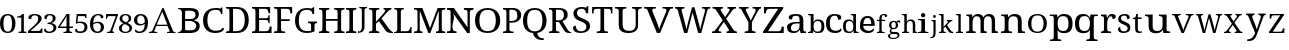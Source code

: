 SplineFontDB: 3.2
FontName: Ladora
FullName: Ladora
FamilyName: Ladora
Weight: Regular
Copyright: Copyright (c) 2024, Sleanux
UComments: "2024-5-18: Created with FontForge (http://fontforge.org)"
Version: 001.000
ItalicAngle: 0
UnderlinePosition: -100
UnderlineWidth: 50
Ascent: 800
Descent: 200
InvalidEm: 0
LayerCount: 2
Layer: 0 0 "Arri+AOgA-re" 1
Layer: 1 0 "Avant" 0
XUID: [1021 596 1339142916 119]
StyleMap: 0x0000
FSType: 0
OS2Version: 0
OS2_WeightWidthSlopeOnly: 0
OS2_UseTypoMetrics: 1
CreationTime: 1716026250
ModificationTime: 1716066788
OS2TypoAscent: 0
OS2TypoAOffset: 1
OS2TypoDescent: 0
OS2TypoDOffset: 1
OS2TypoLinegap: 90
OS2WinAscent: 0
OS2WinAOffset: 1
OS2WinDescent: 0
OS2WinDOffset: 1
HheadAscent: 0
HheadAOffset: 1
HheadDescent: 0
HheadDOffset: 1
MarkAttachClasses: 1
DEI: 91125
Encoding: ISO8859-1
UnicodeInterp: none
NameList: AGL For New Fonts
DisplaySize: -48
AntiAlias: 1
FitToEm: 0
WinInfo: 60 20 4
BeginPrivate: 0
EndPrivate
BeginChars: 256 62

StartChar: A
Encoding: 65 65 0
Width: 717
Flags: W
HStem: 0 25<-1.81445 46.3614 169.176 206 453 489.72 614.218 661> 182 32.4561<192.479 458.088> 615 20G<335.857 374.047>
LayerCount: 2
Fore
SplineSet
366 635 m 1
 605 41 l 1
 623 34 640 25 661 25 c 1
 661 0 l 1
 621 0 l 1
 592 0 l 1
 453 0 l 1
 453 25 l 1
 523 38 l 1
 462 182 l 1
 184 182 l 1
 125 40 l 1
 206 25 l 1
 206 0 l 1
 109 0 l 1
 67 0 l 1
 56 0 l 1
 -2 0 l 1
 -1.814453125 24.8193359375 l 5
 27.693359375 25.4189453125 49.1201171875 41.77734375 76.7587890625 47.19140625 c 1
 335.857421875 634.923828125 l 1
 366 635 l 1
331.087890625 542.025390625 m 1
 192.479492188 214.456054688 l 1
 458.087890625 214.456054688 l 1
 331.087890625 542.025390625 l 1
EndSplineSet
Validated: 524289
EndChar

StartChar: B
Encoding: 66 66 1
Width: 628
Flags: W
HStem: 0 68<178.263 408.293> 0 20<0 36.3455> 319 47<178 381.822> 568 67.2227<178.353 397.965> 617 18.2227<0 34.4375>
VStem: 98 80<71.4731 319 366 564.99> 438 83<400.506 532.659> 457 86<114.513 254.243>
LayerCount: 2
Fore
SplineSet
0 635.22265625 m 1x6d
 98 635.22265625 l 1x6d
 274 635.22265625 l 1
 280 635.22265625 l 2
 359 635.22265625 419 625 460 601 c 0
 501 577 521 537 521 479 c 0x36
 521 441 511 410 490 385 c 0
 469 361 439 345 400 338 c 1
 400 334 l 1
 427 329 451 321 472 309 c 0
 494 298 512 282 524 261 c 0
 537 240 543 214 543 181 c 0
 543 123 523 79 483 47 c 0
 444 16 390 0 322 0 c 2
 274 0 l 1xb5
 0 0 l 1
 0 20 l 1
 51 27 81 53 98 92 c 1
 98 544 l 1
 81 584 51 610 0 617 c 1
 0 635.22265625 l 1x6d
212 568 m 1x36
 193 566 180 561 178 544 c 1
 178 366 l 1
 296 366 l 2
 350 366 387 374 407 391 c 0
 428 409 438 435 438 470 c 4
 438 505 426 530 401 545 c 0
 377 560 337 568 283 568 c 2
 212 568 l 1x36
178 319 m 1
 178 92 l 1
 180 68 208 68 242 68 c 2
 306 68 l 2
 363 68 402 79 424 101 c 0
 446 123 457 152 457 187 c 0xa5
 457 221 446 247 422 268 c 0
 400 288 359 319 300 319 c 2
 178 319 l 1
EndSplineSet
Validated: 524289
EndChar

StartChar: C
Encoding: 67 67 2
Width: 576
Flags: W
HStem: 0 57<215.06 428.152> 474 21G<449 485> 585 45<212.597 403.616>
VStem: 1 109<178.705 448.865> 449 36<474 538.188>
LayerCount: 2
Fore
SplineSet
300 0 m 1
 235 0 180 13 136 40 c 0
 91 66 57 103 34 149 c 0
 12 197 1 253 1 316 c 0
 1 378 12 432 36 479 c 0
 60 527 96 564 142 590 c 0
 189 617 247 630 317 630 c 0
 384 630 395 628 430 615 c 0
 430.090909091 614.981818182 430.185785124 614.972892562 430.284453794 614.972892562 c 0
 435.612561983 614.972892562 452 641 452 641 c 1
 485 641 l 1
 485 534 l 1
 485 474 l 1
 485 474 473 474 449 474 c 1
 449 492 445 509 438 526 c 0
 430 543 418 557 401 568 c 0
 385 579 344 585 315 585 c 0
 241 585 188 561 156 515 c 0
 125 468 110 402 110 316 c 0
 110 265 117 219 131 180 c 0
 145 141 167 111 197 89 c 0
 227 68 266 57 315 57 c 0
 363 57 400 64 427 78 c 0
 455 93 477 110 493 130 c 1
 509 121 526 112 526 112 c 6
 535 106 504 57 491 48 c 4
 474 36 452 23 419 15 c 0
 388 5 349 0 300 0 c 1
EndSplineSet
Validated: 524321
EndChar

StartChar: D
Encoding: 68 68 3
Width: 643
Flags: W
HStem: 0 46<177 355.905> 0 38<0 73.8487> 597.972 45.0283<176.51 356.334> 605 38<0 73.4527>
VStem: 86 91<49.0021 593.314> 469 100<179.352 464.799>
LayerCount: 2
Fore
SplineSet
0 0 m 1x4c
 0 38 l 1
 12 38 l 2
 32 38 50 41 64 49 c 0
 78 56 86 74 86 103 c 2
 86 544 l 2
 86 570 78 587 63 594 c 0
 49 602 32 605 12 605 c 2
 0 605 l 1
 0 643 l 1x5c
 276 643 l 2
 368 643 440 615 492 559 c 0
 543 503 569 424 569 322 c 0
 569 256 558 199 536 151 c 0
 514 103 482 66 438 40 c 0
 394 13 340 0 276 0 c 2xac
 0 0 l 1x4c
177 46 m 1xac
 255 46 l 2
 326 46 380 70 415 117 c 0
 451 165 469 234 469 322 c 0
 469 411 451 479 415 527 c 0
 380 574 327 598 256 598 c 2
 176.509765625 597.971679688 l 5
 177 46 l 1xac
EndSplineSet
Validated: 524289
EndChar

StartChar: E
Encoding: 69 69 4
Width: 555
Flags: W
HStem: 0 45<177 411.385> 0 38<0 74.4824> 314 44<177 399.687> 598 45<177 383.945> 605 38<0 72.8292>
VStem: 86 91<48.6855 314 358 592.998> 412 42<485 566.809> 412 30<238 296.977 375.43 435> 442 47<119 158>
LayerCount: 2
Fore
SplineSet
0 643 m 1x6c80
 454 643 l 1
 454 485 l 1
 412 485 l 1x6e
 407 524 l 1
 407 544 397 561 385 575 c 0
 374 590 355 598 328 598 c 2
 177 598 l 1
 177 358 l 1
 356 358 l 2
 400 358 412 392 412 435 c 1
 442 435 l 1x35
 442 337 l 1
 442 336 l 1x3480
 441 238 l 5
 412 238 l 1
 412 281 400 314 356 314 c 2
 177 314 l 1
 177 45 l 1
 350 45 l 2
 379 45 399 52 412 67 c 0xb5
 425 82 433 99 436 119 c 2
 442 158 l 1
 489 158 l 1
 489 0 l 1
 0 0 l 1
 0 38 l 1
 12 38 l 2
 32 38 49 41 63 48 c 0
 78 55 86 72 86 98 c 2
 86 540 l 2
 86 569 78 586 64 593 c 0
 50 601 32 605 12 605 c 2
 0 605 l 1
 0 643 l 1x6c80
EndSplineSet
Validated: 1
EndChar

StartChar: F
Encoding: 70 70 5
Width: 522
Flags: W
HStem: 0 38<0 74.2703 187.721 279> 293 44<176 392> 596 45<176 382.432> 603 38<0 73.7801>
VStem: 85 91<48.0024 293 337 592.998> 410 47<484 523>
LayerCount: 2
Fore
SplineSet
0 0 m 1xec
 0 38 l 1
 12 38 l 2
 31 38 48 41 63 48 c 0
 78 55 85 72 85 98 c 2
 85 542 l 2
 85 569 78 585 63 593 c 0
 48 600 31 603 12 603 c 2
 0 603 l 1
 0 641 l 1
 453 641 l 5xdc
 457 484 l 5
 410 484 l 1
 406 523 l 2
 403 543 396 560 383 575 c 0
 371 589 351 596 323 596 c 2
 176 596 l 1
 176 337 l 1
 392 337 l 1
 392 293 l 1
 176 293 l 1
 176 102 l 2
 176 74 183 56 198 48 c 0
 212 41 229 38 250 38 c 2
 279 38 l 1
 279 0 l 1
 0 0 l 1xec
EndSplineSet
Validated: 1
EndChar

StartChar: G
Encoding: 71 71 6
Width: 609
Flags: W
HStem: 0 49<203.23 401.713> 258 36<327 390.279 507.518 552> 478 21G<436 479> 590 45.2227<198.46 390>
VStem: 0 96<177.764 454.102> 402 87<54.9048 246.665> 436 43<478 547.369>
LayerCount: 2
Fore
SplineSet
298 0 m 0xfc
 231 0 175 13 131 40 c 0
 87 66 54 103 32 151 c 0
 11 199 0 255 0 319 c 0
 0 381 11 436 34 483 c 0
 57 531 91 568 136 595 c 0
 181 622 237 635.22265625 303 635.22265625 c 0
 340 635.22265625 374 632 405 624 c 4
 423 620 453 655 453 655 c 5
 453 655 470 655 479 655 c 1
 479 528 l 1
 479 478 l 1
 479 478 459 478 436 478 c 1xfa
 436 496 432 513 425 530 c 0
 418 547 405 564 372 577 c 0
 358 583 328 590 300 590 c 0
 226 590 174 566 143 519 c 0
 112 472 96 405 96 319 c 0
 96 232 112 165 145 119 c 0
 177 72 233 49 312 49 c 0
 328 49 345 50 360 52 c 0
 376 54 390 56 402 60 c 1
 402 199 l 2
 402 225 395 241 380 248 c 0
 366 255 350 258 331 258 c 2
 327 258 l 1
 327 294 l 1
 552 294 l 1
 552 258 l 1
 549 258 l 2
 532 258 518 254 507 247 c 0
 495 240 489 223 489 196 c 2
 489 40 l 1
 460 27 433 16 402 10 c 0
 371 3 335 0 298 0 c 0xfc
EndSplineSet
Validated: 524321
EndChar

StartChar: H
Encoding: 72 72 7
Width: 682
Flags: W
HStem: 0 37<0 62.3416 186.759 259 379 441.342 564.22 638> 310 44<174 464> 598 37.2227<0 71.9219 186.759 259 379 450.829 565.759 638>
VStem: 85 89<48.3823 310 354 585.95> 464 89<48.3823 310 354 585.998>
LayerCount: 2
Fore
SplineSet
0 0 m 1
 0 37 l 1
 12 37 l 2
 32 37 49 41 63 48 c 0
 77 56 85 74 85 101 c 2
 85 537 l 2
 85 563 77 580 62 587 c 0
 48 594 31 598 12 598 c 2
 0 598 l 1
 0 635.22265625 l 1
 259 635.22265625 l 1
 259 598 l 1
 247 598 l 2
 227 598 210 594 196 586 c 0
 181 579 174 562 174 534 c 2
 174 354 l 1
 464 354 l 1
 464 534 l 2
 464 562 456 579 442 586 c 0
 428 594 411 598 391 598 c 2
 379 598 l 1
 379 635.22265625 l 1
 638 635 l 5
 638 598 l 1
 626 598 l 2
 606 598 589 594 575 586 c 0
 560 579 553 562 553 534 c 2
 553 97 l 2
 553 71 560 54 575 47 c 0
 590 41 607 37 626 37 c 2
 638 37 l 1
 638 0 l 1
 379 0 l 1
 379 37 l 1
 391 37 l 2
 411 37 428 41 442 48 c 0
 456 56 464 74 464 101 c 2
 464 310 l 1
 174 310 l 1
 174 101 l 2
 174 74 181 56 196 48 c 0
 210 41 227 37 247 37 c 2
 259 37 l 1
 259 0 l 1
 0 0 l 1
EndSplineSet
Validated: 524289
EndChar

StartChar: I
Encoding: 73 73 8
Width: 300
Flags: W
HStem: 0 37<0 62.3416 186.759 259> 598 37.2227<0 71.8292 186.759 259>
VStem: 85 89<48.3823 585.998>
LayerCount: 2
Fore
SplineSet
0 0 m 1
 0 37 l 1
 12 37 l 2
 32 37 49 41 63 48 c 0
 77 56 85 74 85 101 c 2
 85 534 l 2
 85 562 77 579 63 586 c 0
 49 594 32 598 12 598 c 2
 0 598 l 1
 0 635.22265625 l 1
 259 635 l 5
 259 598 l 1
 247 598 l 2
 227 598 210 594 196 586 c 0
 181 579 174 562 174 534 c 2
 174 101 l 2
 174 74 181 56 196 48 c 0
 210 41 227 37 247 37 c 2
 259 37 l 1
 259 0 l 1
 0 0 l 1
EndSplineSet
Validated: 524289
EndChar

StartChar: J
Encoding: 74 74 9
Width: 280
Flags: W
HStem: 0 21G<0 11> 613 28<33 78.5291 179.517 226>
VStem: 96 67<65.9277 603.76>
LayerCount: 2
Fore
SplineSet
0 0 m 1
 0 37 l 1
 -0 60 l 1
 8 60 l 1
 15 39 l 6
 19 27 41 41 55 48 c 4
 68 55 78 68 85 86 c 0
 92 103 96 128 96 160 c 2
 96 568 l 2
 96 587 90 600 79 605 c 0
 69 610 56 613 41 613 c 2
 33 613 l 1
 33 641 l 1
 226 641 l 1
 226 613 l 1
 218 613 l 2
 203 613 190 610 179 604 c 0
 168 599 163 586 163 565 c 2
 163 160 l 2
 163 120 156 89 142 67 c 0
 129 44 111 29 88 20 c 0
 65 10 40 6 11 6 c 1
 8 0 l 1
 0 0 l 1
EndSplineSet
Validated: 33
EndChar

StartChar: K
Encoding: 75 75 10
Width: 629
Flags: W
HStem: 0 37<0 72.9729 186.759 259> 598 37.2227<0 71.9219 186.759 259 364 406.991 508.089 560>
VStem: 85 89<48.0502 238 283 585.95>
LayerCount: 2
Fore
SplineSet
0 0 m 1
 0 37 l 1
 12 37 l 2
 31 37 48 41 62 47 c 0
 77 54 85 71 85 97 c 2
 85 537 l 2
 85 563 77 580 62 587 c 0
 48 594 31 598 12 598 c 2
 0 598 l 1
 0 635.22265625 l 1
 259 635.22265625 l 1
 259 598 l 1
 247 598 l 2
 227 598 210 594 196 586 c 0
 181 579 174 562 174 534 c 2
 174 283 l 1
 359 494 l 2
 378 516 390 533 397 546 c 0
 404 560 407 571 407 579 c 0
 407 587 404 592 397 594 c 0
 390 597 379 598 364 598 c 1
 364 635.22265625 l 1
 560 635.22265625 l 1
 560 599 l 5
 540 599 521 591 503 576 c 0
 485 561 464 541 441 515 c 2
 312 370 l 1
 500 109 l 2
 517 85 533 68 549 55 c 0
 565 43 570 38 585 31 c 2
 600 23 l 1
 600 0 l 1
 590 0 l 2
 560 0 536 1 516 4 c 0
 497 6 481 10 468 16 c 0
 456 22 444 30 434 40 c 0
 425 51 414 64 403 80 c 2
 250 300 l 1
 174 238 l 1
 174 101 l 2
 174 74 181 56 196 48 c 0
 210 41 227 37 247 37 c 2
 259 37 l 1
 259 0 l 1
 0 0 l 1
EndSplineSet
Validated: 524289
EndChar

StartChar: L
Encoding: 76 76 11
Width: 510
Flags: W
HStem: 0 45<171 373.145> 0 22<12 46.2974> 604 31.2227<6 59.7155 192.285 246>
VStem: 81 90<46.0925 588.564>
LayerCount: 2
Fore
SplineSet
6 635.22265625 m 1x70
 81 635.22265625 l 1
 171 635.22265625 l 1
 246 635.22265625 l 1
 246 604 l 1
 184 604 171 567 171 536 c 2
 171 45 l 1
 323 45 l 2xb0
 400 45 409 150 409 150 c 1
 440 150 l 1
 440 0 l 1x70
 171 0 l 1xb0
 81 0 l 1
 0 0 l 1
 -0 22 l 1
 -0 22 13 22 12 22 c 5
 50 23 81 55 81 93 c 2
 81 536 l 2
 81 568 68 604 6 604 c 1
 6 635.22265625 l 1x70
EndSplineSet
Validated: 524293
EndChar

StartChar: M
Encoding: 77 77 12
Width: 837
Flags: W
HStem: 0 37<0 75.9729 162.52 213 550 599.435 707.759 783> 598 37.2227<0 74.9219 707.759 783>
VStem: 88 56<48.3823 566.707> 619 76<48.0372 567.875>
LayerCount: 2
Fore
SplineSet
0 0 m 1
 0 37 l 1
 12 37 l 2
 32 37 50 41 65 47 c 0
 80 54 88 71 88 97 c 2
 88 537 l 2
 88 563 80 580 65 587 c 0
 50 594 32 598 12 598 c 2
 0 598 l 1
 0 635.22265625 l 1
 210 635.22265625 l 1
 401 126 l 1
 591 635.22265625 l 1
 783 635.22265625 l 1
 783 598 l 1
 771 598 l 2
 750 598 732 594 717 586 c 0
 702 579 695 562 695 534 c 2
 695 101 l 2
 695 74 702 56 717 48 c 0
 732 41 750 37 771 37 c 2
 783 37 l 1
 783 0 l 1
 550 0 l 1
 550 37 l 1
 553 37 l 2
 573 37 588 41 600 47 c 0
 612 54 618 69 619 93 c 6
 619 568 l 1
 408 0 l 1
 358 0 l 1
 144 567 l 1
 144 101 l 2
 144 74 150 56 162 48 c 0
 173 41 190 37 210 37 c 2
 213 37 l 1
 213 0 l 1
 0 0 l 1
EndSplineSet
Validated: 524289
EndChar

StartChar: N
Encoding: 78 78 13
Width: 698
Flags: W
HStem: 0 41<0 66.2947 171.705 238> 591 44.2227<0 81.0879 423 503.391 582.019 661>
VStem: 90 58<52.7678 321.677> 513 58<143 578.177>
LayerCount: 2
Fore
SplineSet
0 0 m 1
 0 41 l 1
 12 41 l 2
 34 41 52 45 67 52 c 0
 83 60 90 74 90 101 c 2
 90 533 l 2
 90 559 82 575 66 582 c 0
 51 589 33 591 12 591 c 2
 0 591 l 1
 0 635.22265625 l 1
 174 635.22265625 l 1
 513 143 l 1
 513 530 l 2
 513 556 506 573 490 580 c 0
 475 587 456 591 436 591 c 2
 423 591 l 1
 423 635.22265625 l 1
 661 635.22265625 l 1
 661 591 l 1
 649 591 l 2
 628 591 609 587 594 579 c 0
 579 572 571 554 571 527 c 2
 571 0 l 1
 504 0 l 1
 148 512 l 5
 227 384 96 215 148 101 c 6
 148 74 156 60 171 52 c 0
 186 45 204 41 226 41 c 2
 238 41 l 1
 238 0 l 1
 0 0 l 1
EndSplineSet
Validated: 524321
EndChar

StartChar: O
Encoding: 79 79 14
Width: 711
Flags: W
HStem: 0 47<213.376 418.501> 589 46<213.848 418.594>
VStem: 0 111<180.602 455.83> 520 111<185.454 450.217>
LayerCount: 2
Fore
SplineSet
316 0 m 0
 245 0 186 13 140 40 c 0
 93 66 58 103 34 151 c 0
 11 199 0 255 0 319 c 0
 0 383 11 438 34 486 c 0
 58 533 93 570 140 595 c 0
 187 622 246 635 317 635 c 4
 384 635 441 622 488 595 c 0
 535 570 570 533 594 485 c 0
 619 438 631 382 631 318 c 0
 631 254 619 198 594 150 c 0
 570 103 535 66 488 40 c 0
 441 13 384 0 316 0 c 0
316 47 m 0
 391 47 444 71 474 118 c 0
 505 166 520 233 520 318 c 0
 520 403 505 470 474 517 c 0
 444 565 391 589 317 589 c 0
 242 589 189 565 158 517 c 0
 127 470 111 403 111 318 c 0
 111 233 127 166 158 118 c 0
 189 71 242 47 316 47 c 0
EndSplineSet
Validated: 1
EndChar

StartChar: P
Encoding: 80 80 15
Width: 511
Flags: W
HStem: 0 37<0 62.3416 171.849 263> 262 42<161 304.579> 593 42.2227<0 77.5842 161 309.157>
VStem: 85 76<48.3823 262 304 586.314> 359 96<367.654 543.312>
LayerCount: 2
Fore
SplineSet
0 0 m 1
 0 37 l 1
 12 37 l 2
 32 37 49 41 63 48 c 0
 77 56 85 74 85 101 c 2
 85 537 l 2
 85 563 77 580 62 587 c 0
 48 594 31 598 12 598 c 2
 0 598 l 1
 0 635.22265625 l 1
 236 635.22265625 l 2
 311 635.22265625 366 619 402 585 c 0
 437 552 455 507 455 449 c 0
 455 414 448 396 432 365 c 0
 417 334 392 310 357 291 c 4
 322 272 276 262 217 262 c 2
 161 262 l 1
 161 97 l 2
 161 71 168 54 182 47 c 0
 197 41 214 37 234 37 c 2
 263 37 l 1
 263 0 l 1
 0 0 l 1
161 304 m 1
 208 304 l 2
 262 304 300 316 324 339 c 0
 347 364 359 389 359 446 c 0
 359 496 349 532 328 556 c 0
 307 580 272 593 221 593 c 2
 161 593 l 1
 161 304 l 1
EndSplineSet
Validated: 524289
EndChar

StartChar: Q
Encoding: 81 81 16
Width: 640
Flags: W
HStem: -175 45<415.723 511> 589 46.2227<199.422 390.37>
VStem: 0 104<176.821 458.17> 255 103<-65.8834 2.7207> 485 104<181.287 452.371>
LayerCount: 2
Fore
SplineSet
471 -175 m 2
 438 -175 405 -169 374 -157 c 0
 342 -146 316 -126 293 -99 c 0
 271 -71 255 -50 255 0 c 1
 197 6 150 22 112 49 c 0
 75 77 47 114 28 160 c 0
 9 206 0 259 0 318 c 0
 0 382 11 438 32 486 c 0
 54 533 86 570 130 596 c 0
 174 622 230 635.22265625 296 635.22265625 c 0
 358 635.22265625 411 622 455 596 c 0
 499 570 532 533 554 485 c 0
 577 437 589 381 589 317 c 0
 589 261 580 210 562 166 c 0
 544 123 518 86 484 58 c 4
 450 30 408 12 358 3 c 1
 358 -36 369 -45 381 -68 c 0
 394 -91 409 -107 429 -116 c 0
 449 -125 471 -130 496 -130 c 2
 511 -130 l 1
 526 -175 l 1
 471 -175 l 2
295 45 m 0
 365 45 414 69 442 117 c 0
 471 165 485 232 485 317 c 0
 485 403 471 469 442 517 c 0
 414 565 365 589 296 589 c 0
 226 589 176 565 147 517 c 0
 118 469 104 403 104 317 c 0
 104 232 118 165 147 117 c 0
 176 69 226 45 295 45 c 0
EndSplineSet
Validated: 524289
EndChar

StartChar: R
Encoding: 82 82 17
Width: 591
Flags: W
HStem: 0 37<0 72.9729 185.22 259> 0 23<513.68 555> 280 42<174 248> 593 42<0 77.5842 174 328.363>
VStem: 85 89<47.6855 280 322 586.314> 373 95<380.352 550.456>
LayerCount: 2
Fore
SplineSet
0 0 m 1xbc
 0 37 l 1
 12 37 l 2xbc
 31 37 48 41 62 47 c 0
 77 54 85 71 85 97 c 2
 85 537 l 2
 85 563 77 580 62 587 c 0
 48 594 31 598 12 598 c 2
 0 598 l 1
 0 635.22265625 l 1
 239 635 l 6
 392 635 468 578 468 464 c 0
 468 432 461 405 448 383 c 0
 435 362 419 345 399 332 c 0
 378 319 358 309 337 302 c 1
 459 94 l 2
 474 71 489 53 504 41 c 0
 518 29 534 23 552 23 c 2
 555 23 l 1
 555 0 l 1
 543 0 l 2x7c
 506 0 477 2 456 5 c 0
 436 9 420 17 407 28 c 0
 394 40 381 58 368 80 c 2
 248 280 l 1
 174 280 l 1
 174 97 l 2
 174 71 181 54 196 47 c 0
 211 41 228 37 247 37 c 2
 259 37 l 1
 259 0 l 1
 0 0 l 1xbc
174 322 m 1
 237 322 l 2
 289 322 324 334 343 357 c 0
 363 380 373 415 373 461 c 0
 373 508 362 542 342 562 c 0
 321 582 285 593 235 593 c 2
 174 593 l 1
 174 322 l 1
EndSplineSet
Validated: 524289
EndChar

StartChar: S
Encoding: 83 83 18
Width: 477
Flags: W
HStem: 0 43<124.883 287.726> 599 44<136.817 285.987>
VStem: 11 88<429.511 562.29> 323 59<488 560.852> 335 91<92.2824 217.563>
LayerCount: 2
Fore
SplineSet
382 668 m 1xf0
 382 488 l 1
 323 488 l 1xf0
 323 506 320 524 313 541 c 0
 306 557 295 571 279 583 c 0
 264 594 243 599 216 599 c 0
 179 599 150 590 130 572 c 0
 110 554 99 530 99 499 c 0
 99 476 104 456 113 440 c 0
 122 424 138 410 160 397 c 0
 181 385 211 371 248 357 c 0
 304 336 347 312 379 285 c 0
 410 257 426 221 426 176 c 0
 426 121 404 77 362 46 c 0
 319 15 262 0 190 0 c 0
 128 0 80 11 48 34 c 0
 16 57 0 87 0 124 c 0
 0 141 6 155 18 166 c 0
 30 177 47 182 69 182 c 5
 70 158 75 135 84 114 c 0
 93 93 107 76 125 62 c 0
 144 49 168 43 198 43 c 0
 241 43 274 52 298 71 c 0
 323 90 335 118 335 153 c 0xe8
 335 175 330 193 320 208 c 0
 311 223 296 237 274 250 c 0
 253 263 224 276 186 290 c 0
 127 312 83 338 54 367 c 0
 25 397 11 436 11 484 c 0
 11 518 19 546 37 569 c 0
 56 593 81 611 112 624 c 0
 144 637 180 643 220 643 c 0
 261 643 295 638 323 627 c 1
 367 668 l 1
 382 668 l 1xf0
EndSplineSet
Validated: 1
EndChar

StartChar: T
Encoding: 84 84 19
Width: 568
Flags: W
HStem: 0 38<117 200.482 313.73 397> 598 45<54.0075 212 303 460.142>
VStem: 0 38<485 579.17> 212 91<48.6855 598> 476 34<485 577.718>
LayerCount: 2
Fore
SplineSet
5 643 m 5
 257 643 l 1
 510 643 l 1
 510 485 l 1
 476 485 l 1
 476 569 464 598 402 598 c 2
 303 598 l 1
 303 98 l 2
 303 72 310 55 325 48 c 0
 340 41 357 38 376 38 c 2
 397 38 l 1
 397 0 l 1
 257 0 l 1
 117 0 l 1
 117 38 l 1
 138 38 l 2
 158 38 175 41 189 48 c 0
 204 55 212 72 212 98 c 2
 212 598 l 1
 113 598 l 2
 50 598 38 569 38 485 c 1
 0 485 l 5
 5 643 l 5
EndSplineSet
Validated: 1
EndChar

StartChar: U
Encoding: 85 85 20
Width: 726
Flags: W
HStem: 0 53<255.186 454.093> 606 37<0 78.6562 205.172 284 425 503.5 591.172 669>
VStem: 93 98<110.179 593.177> 517 60<115.147 593.177>
LayerCount: 2
Fore
SplineSet
338 0 m 0
 261 0 201 15 158 46 c 0
 114 77 93 128 93 201 c 2
 93 545 l 2
 93 571 84 588 68 595 c 0
 53 602 34 606 13 606 c 2
 0 606 l 1
 0 643 l 1
 284 643 l 1
 284 606 l 1
 271 606 l 2
 249 606 230 602 214 594 c 0
 199 587 191 570 191 542 c 2
 191 195 l 2
 191 144 206 107 237 85 c 0
 267 64 306 53 354 53 c 0
 410 53 451 66 477 92 c 0
 504 118 517 152 517 192 c 2
 517 545 l 2
 517 571 509 588 493 595 c 0
 477 602 459 606 437 606 c 2
 425 606 l 1
 425 643 l 1
 669 643 l 1
 669 606 l 1
 657 606 l 2
 635 606 616 602 600 594 c 0
 585 587 577 570 577 542 c 2
 577 190 l 2
 577 131 556 84 515 51 c 4
 474 17 415 0 338 0 c 0
EndSplineSet
Validated: 1
EndChar

StartChar: V
Encoding: 86 86 21
Width: 777
Flags: W
HStem: 0 21G<314.67 410.225> 605 38<0 73.3928 214.526 296 464 550.996 658.565 727>
LayerCount: 2
Fore
SplineSet
323 0 m 1
 91 557 l 2
 83 576 74 589 62 595 c 0
 51 602 35 605 14 605 c 2
 0 605 l 1
 0 643 l 1
 296 643 l 1
 296 605 l 1
 272 605 l 2
 228 605 207 591 207 562 c 0
 207 557 208 552 209 547 c 0
 210 541 213 535 215 529 c 2
 334 236 l 2
 345 209 354 184 362 158 c 0
 370 133 377 110 382 88 c 1
 388 110 394 133 402 158 c 0
 410 182 420 208 432 236 c 2
 551 522 l 2
 553 529 556 536 557 543 c 0
 559 550 560 556 560 561 c 0
 560 590 537 605 489 605 c 2
 464 605 l 1
 464 643 l 1
 727 643 l 1
 727 605 l 1
 707 605 l 2
 686 605 670 601 658 592 c 0
 648 583 636 564 625 535 c 2
 401.883789062 0 l 5
 323 0 l 1
EndSplineSet
Validated: 524289
EndChar

StartChar: W
Encoding: 87 87 22
Width: 929
Flags: W
HStem: 0 21G<223.363 313.238 574.444 662.421> 605 38<0 49.5752 171.026 236 674 743.638 828.471 884>
LayerCount: 2
Fore
SplineSet
229 0 m 1
 72 557 l 2
 66 576 59 589 50 595 c 0
 41 602 28 605 11 605 c 2
 0 605 l 1
 0 643 l 1
 236 643 l 1
 236 605 l 1
 216 605 l 2
 182 605 165 591 165 562 c 0
 165 557 165 552 167 547 c 0
 168 541 170 535 172 529 c 2
 251 240 l 2
 258 213 265 187 271 160 c 0
 278 134 283 110 288 88 c 1
 292 112 297 137 303 165 c 0
 309 193 316 222 323 250 c 2
 425 635.22265625 l 1
 487 637 l 5
 594 247 l 2
 602 217 610 188 616 160 c 0
 622 133 627 109 631 88 c 1
 636 110 641 133 646 157 c 0
 651 181 658 207 666 236 c 2
 741 514 l 2
 743 521 745 530 747 539 c 0
 750 549 751 556 751 561 c 0
 751 590 732 605 694 605 c 2
 674 605 l 1
 674 643 l 1
 884 643 l 1
 884 605 l 1
 868 605 l 2
 851 605 838 601 828 593 c 0
 819 584 810 565 802 535 c 2
 657 0 l 1
 580 0 l 1
 440 504 l 1
 308 0 l 1
 229 0 l 1
EndSplineSet
Validated: 524289
EndChar

StartChar: X
Encoding: 88 88 23
Width: 665
Flags: W
HStem: 0 38<0 66.9588 166.215 229.689 361 421.15 560.048 622> 605 38<13 81.3903 227.334 274 387 426.53 534.69 598>
LayerCount: 2
Fore
SplineSet
0 0 m 1
 0 38 l 1
 6 38 l 2
 29 38 47 42 60 51 c 0
 73 61 89 77 106 101 c 2
 267 316 l 1
 108 557 l 2
 97 575 83 587 69 594 c 0
 54 602 39 605 25 605 c 2
 13 605 l 1
 13 643 l 1
 274 643 l 1
 274 605 l 1
 271 605 l 2
 249 605 234 602 227 597 c 0
 220 592 216 586 216 579 c 0
 216 572 217 566 220 559 c 0
 223 553 229 542 239 526 c 2
 326 394 l 1
 418 524 l 2
 425 534 431 544 435 553 c 0
 440 563 442 571 442 579 c 0
 442 590 437 597 427 600 c 0
 417 603 405 605 390 605 c 2
 387 605 l 1
 387 643 l 1
 598 643 l 1
 598 605 l 1
 590 605 l 2
 571 605 555 600 541 591 c 0
 528 582 512 565 494 540 c 2
 354 352 l 1
 532 86 l 2
 546 68 559 56 571 49 c 0
 584 41 597 38 609 38 c 2
 622 38 l 1
 622 0 l 1
 361 0 l 1
 361 38 l 1
 366 38 l 2
 404 38 424 48 424 68 c 0
 424 74 422 81 418 88 c 0
 414 96 405 110 392 130 c 2
 296 273 l 1
 189 125 l 2
 184 117 179 108 173 96 c 0
 167 86 164 75 164 66 c 0
 164 47 185 38 227 38 c 2
 230 38 l 1
 229.689453125 0 l 5
 0 0 l 1
EndSplineSet
Validated: 524289
EndChar

StartChar: Y
Encoding: 89 89 24
Width: 606
Flags: W
HStem: 0 38<143 212.342 334.325 414> 605 38<0 53.3894 176.239 240 339 411.989 503.352 552>
VStem: 235 88<48.6855 268>
LayerCount: 2
Fore
SplineSet
143 0 m 1
 143 38 l 1
 163 38 l 2
 182 38 199 41 213 48 c 0
 227 55 235 72 235 98 c 2
 235 268 l 1
 73 557 l 2
 63 575 54 587 46 594 c 0
 38 602 26 605 11 605 c 2
 0 605 l 1
 0 643 l 1
 240 643 l 1
 240 605 l 1
 208 605 l 2
 192 605 181 602 176 596 c 0
 172 591 169 584 169 576 c 0
 169 568 171 560 174 551 c 0
 178 543 181 535 185 529 c 2
 249 408 l 2
 259 389 268 371 275 353 c 0
 282 335 288 319 293 305 c 1
 298 318 306 334 316 352 c 0
 331 380 331 380 345 408 c 2
 401 512 l 2
 407 522 411 531 413 540 c 0
 416 550 417 558 417 566 c 0
 417 592 400 605 365 605 c 2
 339 605 l 1
 339 643 l 1
 552 643 l 1
 552 605 l 1
 542 605 l 2
 529 605 518 600 507 590 c 0
 496 580 484 562 469 535 c 2
 323 268 l 1
 323 103 l 2
 323 74 330 56 344 49 c 0
 358 41 375 38 394 38 c 2
 414 38 l 1
 414.346679688 0 l 5
 143 0 l 1
EndSplineSet
Validated: 524289
EndChar

StartChar: Z
Encoding: 90 90 25
Width: 600
Flags: W
HStem: 0 45<124 441.431> 598 45<99.1485 380>
VStem: 24 48<485 524> 468 53<119 158>
LayerCount: 2
Fore
SplineSet
0 0 m 1
 0 36 l 1
 380 598 l 1
 160 598 l 2
 130 598 110 590 98 575 c 0
 87 561 80 544 77 524 c 2
 72 485 l 1
 24 485 l 1
 24 643 l 1
 505 643 l 1
 505 606 l 1
 124 45 l 1
 379 45 l 2
 409 45 430 52 442 67 c 0
 453 82 460 99 463 119 c 2
 468 158 l 1
 521 158 l 5
 516 0 l 5
 0 0 l 1
EndSplineSet
Validated: 1
EndChar

StartChar: one
Encoding: 49 49 26
Width: 282
Flags: W
HStem: -0.0703125 32.6113<41.1855 106.537 171.57 236.924> 456.02 20G<126.314 171.545> 456.02 20G<126.314 171.545>
VStem: 106.564 64.9805<34.9354 388.131> 126.314 45.2305<443.838 475.955>
LayerCount: 2
Fore
SplineSet
171.544921875 476.01953125 m 1xc8
 171.544921875 49.0078125 l 2
 171.544921875 33.359375 206.29296875 32.4736328125 236.88671875 32.47265625 c 1
 236.88671875 32.541015625 l 1
 236.923828125 32.541015625 l 1
 236.923828125 32.47265625 l 1
 236.923828125 -0.0703125 l 1
 139.052734375 -0.0703125 l 1
 139.052734375 0 l 1
 41.224609375 0 l 1
 41.185546875 0 l 1
 41.185546875 32.541015625 l 1
 71.7705078125 32.541015625 106.522460938 33.4228515625 106.564453125 49.05078125 c 2
 106.564453125 388.130859375 l 1xd0
 0 385.41015625 l 1
 0 398.647460938 0.2900390625 409.774414062 0.2900390625 409.774414062 c 1
 0.2900390625 409.774414062 126.314453125 428.046875 126.314453125 475.955078125 c 1
 171.544921875 476.01953125 l 1xc8
EndSplineSet
Validated: 524289
EndChar

StartChar: two
Encoding: 50 50 27
Width: 392
Flags: W
HStem: 0 52.5967<61.6582 304.535> 443.127 32.873<113.016 229.078>
VStem: 9.16504 71.6572<354.004 418.75> 257.464 84.1553<296.692 420.048> 327.454 34.9951<101.906 113.74>
LayerCount: 2
Fore
SplineSet
0 0 m 1xe8
 0 47.994140625 l 1
 139.147460938 174.883789062 l 2
 168.587890625 202.05859375 191.91796875 225.508789062 209.137695312 245.232421875 c 0
 226.357421875 265.39453125 238.577148438 284.4609375 245.798828125 302.430664062 c 0
 253.575195312 320.401367188 257.463867188 339.467773438 257.463867188 359.629882812 c 0
 257.463867188 384.61328125 250.520507812 404.775390625 236.633789062 420.116210938 c 0
 222.747070312 435.45703125 201.361328125 443.126953125 172.475585938 443.126953125 c 0
 146.923828125 443.126953125 127.482421875 438.524414062 114.150390625 429.3203125 c 0
 101.374023438 420.116210938 92.4873046875 408.0625 87.48828125 393.16015625 c 0
 83.0439453125 378.2578125 80.822265625 362.259765625 80.822265625 345.166015625 c 1
 60.8251953125 345.166015625 43.8828125 348.014648438 29.99609375 353.712890625 c 0
 16.1083984375 359.848632812 9.1650390625 371.245117188 9.1650390625 387.900390625 c 0
 9.1650390625 413.322265625 22.7744140625 434.361328125 49.9931640625 451.016601562 c 0
 77.767578125 467.671875 118.594726562 476 172.475585938 476 c 0
 224.69140625 476 265.796875 465.918945312 295.791992188 445.756835938 c 0
 326.34375 426.033203125 341.619140625 399.515625 341.619140625 366.204101562 c 0xf0
 341.619140625 335.5234375 329.3984375 305.499023438 304.95703125 276.1328125 c 0
 280.516601562 247.204101562 246.354492188 213.673828125 202.471679688 175.541015625 c 2
 61.658203125 52.5966796875 l 1
 254.130859375 52.5966796875 l 2
 279.127929688 52.5966796875 296.069335938 57.6376953125 304.95703125 67.71875 c 0
 313.844726562 77.7998046875 320.233398438 89.1953125 324.12109375 101.90625 c 2
 327.454101562 113.740234375 l 1
 362.44921875 113.740234375 l 1
 358.283203125 0 l 1
 0 0 l 1xe8
EndSplineSet
Validated: 524289
EndChar

StartChar: three
Encoding: 51 51 28
Width: 362
Flags: W
HStem: 0 35.0186<72.5987 197.758> 229.569 33.0732<87.9082 172.944> 443.575 32.4248<95.33 196.565>
VStem: 0 43.9541<58.4584 102.116> 8.37207 60.001<355.666 423.471> 219.77 71.8613<308.725 424.112> 236.514 72.5586<67.8 194.095>
LayerCount: 2
Fore
SplineSet
131.861328125 0 m 0xe2
 79.67578125 0 52.326171875 7.1337890625 31.3955078125 21.400390625 c 0
 10.46484375 36.099609375 0 52.9609375 0 71.9833984375 c 0
 0 84.953125 3.953125 95.11328125 11.8603515625 102.462890625 c 0
 19.767578125 109.8125 30.46484375 113.487304688 43.9541015625 113.487304688 c 1
 43.9541015625 90.57421875 51.62890625 71.767578125 66.9775390625 57.068359375 c 0
 82.326171875 42.3681640625 104.1875 35.0185546875 132.559570312 35.0185546875 c 0
 151.1640625 35.0185546875 168.141601562 38.2607421875 183.490234375 44.74609375 c 0
 199.303710938 51.2314453125 212.094726562 62.0400390625 221.862304688 77.171875 c 0
 231.629882812 92.7353515625 236.513671875 113.487304688 236.513671875 139.427734375 c 0xf2
 236.513671875 166.665039062 225.118164062 188.498046875 202.327148438 204.926757812 c 0
 180.001953125 221.35546875 149.303710938 229.569335938 110.233398438 229.569335938 c 2
 87.908203125 229.569335938 l 1
 87.908203125 262.642578125 l 1
 110.233398438 262.642578125 l 2
 130.69921875 262.642578125 149.071289062 266.75 165.350585938 274.96484375 c 0
 182.094726562 283.178710938 195.350585938 294.8515625 205.118164062 309.983398438 c 0
 214.885742188 325.115234375 219.76953125 342.841796875 219.76953125 363.161132812 c 0
 219.76953125 388.236328125 213.955078125 407.907226562 202.327148438 422.174804688 c 0
 191.1640625 436.44140625 172.094726562 443.575195312 145.1171875 443.575195312 c 0
 123.721679688 443.575195312 107.443359375 439.03515625 96.2802734375 429.956054688 c 0
 85.58203125 420.876953125 78.140625 408.98828125 73.9541015625 394.2890625 c 0
 70.2333984375 379.58984375 68.373046875 363.809570312 68.373046875 346.948242188 c 1
 51.6279296875 346.948242188 37.4423828125 349.758789062 25.814453125 355.37890625 c 0
 14.1865234375 361.431640625 8.3720703125 372.671875 8.3720703125 389.100585938 c 0
 8.3720703125 414.17578125 19.767578125 434.928710938 42.55859375 451.357421875 c 0
 65.814453125 467.786132812 100.000976562 476 145.1171875 476 c 0
 188.838867188 476 224.1875 466.920898438 251.165039062 448.762695312 c 0
 278.142578125 431.037109375 291.630859375 405.74609375 291.630859375 372.888671875 c 0xec
 291.630859375 353.43359375 286.747070312 335.491210938 276.979492188 319.0625 c 0
 267.211914062 303.06640625 253.956054688 289.231445312 237.211914062 277.55859375 c 0
 220.466796875 266.317382812 201.397460938 258.319335938 180.001953125 253.564453125 c 1
 193.025390625 252.266601562 206.978515625 249.45703125 221.862304688 245.133789062 c 0
 236.74609375 241.2421875 250.700195312 234.973632812 263.723632812 226.327148438 c 0
 277.211914062 217.6796875 288.142578125 206.22265625 296.514648438 191.956054688 c 0
 304.88671875 178.12109375 309.072265625 160.395507812 309.072265625 138.779296875 c 0
 309.072265625 112.838867188 303.723632812 90.7900390625 293.026367188 72.6318359375 c 0
 282.328125 54.90625 268.142578125 40.6396484375 250.467773438 29.8310546875 c 0
 232.79296875 19.455078125 213.490234375 11.888671875 192.559570312 7.1337890625 c 0
 172.094726562 2.3779296875 145.723632812 0 131.861328125 0 c 0xe2
EndSplineSet
Validated: 524289
EndChar

StartChar: four
Encoding: 52 52 29
Width: 432
Flags: W
HStem: 0 28<136.991 195.973 303.715 352.317> 130.667 37.333<49.8154 213.099 286.59 372.382> 456 20G<200.344 286.59> 456 20G<200.344 286.59>
VStem: 213.099 73.4912<36.2763 130.667 168 428.686>
LayerCount: 2
Fore
SplineSet
136.991210938 0 m 1xe8
 136.991210938 28 l 1
 156.364257812 28 l 2
 172.046875 28 185.422851562 30.6669921875 196.493164062 36 c 0
 207.563476562 41.77734375 213.098632812 55.111328125 213.098632812 76 c 2
 213.098632812 130.666992188 l 1
 0 130.666992188 l 1
 0 158 l 1
 213.790039062 476 l 1
 286.58984375 476 l 1
 286.58984375 168 l 1
 372.381835938 168 l 1
 372.381835938 130.666992188 l 1
 286.58984375 130.666992188 l 1
 286.58984375 76 l 2
 286.58984375 55.111328125 292.124023438 41.77734375 303.194335938 36 c 0
 314.264648438 30.6669921875 327.640625 28 343.323242188 28 c 2
 352.317382812 28 l 1
 352.317382812 0 l 1
 136.991210938 0 l 1xe8
49.8154296875 168 m 1
 213.098632812 168 l 1
 213.098632812 291.333007812 l 1
 213.098632812 334.666992188 l 2
 213.559570312 351.111328125 214.250976562 367.555664062 215.173828125 384 c 0
 216.096679688 400.444335938 217.018554688 415.555664062 217.94140625 429.333007812 c 1
 215.634765625 424.888671875 211.9453125 418.22265625 206.87109375 409.333007812 c 0
 201.797851562 400.444335938 196.032226562 390.666992188 189.57421875 380 c 0
 183.1171875 369.77734375 176.889648438 359.77734375 170.893554688 350 c 0
 164.897460938 340.666992188 159.823242188 332.888671875 155.672851562 326.666992188 c 2
 49.8154296875 168 l 1
EndSplineSet
Validated: 524289
EndChar

StartChar: five
Encoding: 53 53 30
Width: 364
Flags: W
HStem: 0 38.79<67.7647 200.719> 252.464 36.1602<62.7005 194.777> 423.403 52.5967<75.9121 245.603>
VStem: 0 45.5469<58.4545 94.3635> 236.412 75.1895<71.6496 218.096> 258.102 30.3643<376.724 396.447>
LayerCount: 2
Fore
SplineSet
136.641601562 0 m 0xf8
 100.974609375 0 73.2607421875 3.505859375 53.5 10.5185546875 c 0
 33.7392578125 17.53125 19.76171875 26.0791015625 11.5673828125 36.16015625 c 0
 3.85546875 46.2412109375 0 56.322265625 0 66.4033203125 c 0
 0 78.67578125 3.615234375 88.0986328125 10.8447265625 94.673828125 c 0
 18.556640625 101.686523438 30.1240234375 105.193359375 45.546875 105.193359375 c 1
 45.546875 86.345703125 52.7763671875 70.56640625 67.236328125 57.8564453125 c 0
 81.6962890625 45.1455078125 103.625976562 38.7900390625 133.02734375 38.7900390625 c 0
 152.788085938 38.7900390625 170.380859375 42.2958984375 185.803710938 49.30859375 c 0
 201.708984375 56.3212890625 214 67.7177734375 222.67578125 83.4970703125 c 0
 231.833007812 99.71484375 236.412109375 121.848632812 236.412109375 149.900390625 c 0xf8
 236.412109375 184.526367188 226.290039062 210.16796875 206.046875 226.823242188 c 0
 186.286132812 243.916992188 159.77734375 252.463867188 126.520507812 252.463867188 c 0
 101.45703125 252.463867188 82.66015625 250.9296875 70.1279296875 247.861328125 c 0
 57.5966796875 244.793945312 46.751953125 241.506835938 37.5947265625 238 c 1
 20.2431640625 242.6015625 l 1
 43.3779296875 476 l 1
 284.8515625 476 l 1
 288.465820312 376.723632812 l 1
 258.1015625 376.723632812 l 1xf4
 255.208984375 396.447265625 l 2
 253.762695312 405.651367188 250.629882812 412.4453125 245.810546875 416.829101562 c 0
 241.47265625 421.211914062 231.591796875 423.403320312 216.168945312 423.403320312 c 2
 75.912109375 423.403320312 l 1
 62.17578125 278.104492188 l 1
 69.4052734375 280.296875 80.0087890625 282.48828125 93.986328125 284.6796875 c 0
 107.963867188 287.309570312 125.555664062 288.624023438 146.763671875 288.624023438 c 0
 177.610351562 288.624023438 205.564453125 283.364257812 230.627929688 272.844726562 c 0
 255.69140625 262.763671875 275.452148438 247.423828125 289.912109375 226.823242188 c 0
 304.372070312 206.22265625 311.6015625 180.58203125 311.6015625 149.900390625 c 0
 311.6015625 120.095703125 304.612304688 93.796875 290.634765625 71.0048828125 c 0
 277.139648438 48.6513671875 257.13671875 31.119140625 230.627929688 18.408203125 c 0
 204.6015625 6.1357421875 173.272460938 0 136.641601562 0 c 0xf8
EndSplineSet
Validated: 524289
EndChar

StartChar: six
Encoding: 54 54 31
Width: 390
Flags: W
HStem: 0 35.668<132.103 238.749> 254.861 33.0732<112.572 235.397> 444.872 31.1279<147.621 252.183>
VStem: 0 80.0322<106.224 232.734 254.213 353.768> 270.698 80.0332<71.6697 225.998> 273.837 60.417<386.562 422.132>
LayerCount: 2
Fore
SplineSet
182.03515625 0 m 0xf8
 146.98828125 0 115.864257812 7.998046875 88.6640625 23.9951171875 c 0
 61.462890625 40.423828125 39.7548828125 66.1474609375 23.5390625 101.166992188 c 0
 7.8466796875 136.618164062 0 182.877929688 0 239.9453125 c 0
 0 270.641601562 4.1845703125 300.040039062 12.5537109375 328.141601562 c 0
 20.923828125 356.67578125 33.4775390625 381.967773438 50.216796875 404.016601562 c 0
 66.9560546875 426.498046875 88.140625 444.006835938 113.771484375 456.544921875 c 0
 139.926757812 469.514648438 170.265625 476 204.7890625 476 c 0
 248.206054688 476 280.637695312 469.083007812 302.083984375 455.248046875 c 0
 323.530273438 441.413085938 334.25390625 425.6328125 334.25390625 407.907226562 c 0
 334.25390625 381.966796875 314.115234375 368.997070312 273.836914062 368.997070312 c 1xf4
 273.836914062 390.181640625 268.606445312 408.123046875 258.14453125 422.823242188 c 0
 247.682617188 437.522460938 229.897460938 444.872070312 204.7890625 444.872070312 c 0
 165.557617188 444.872070312 135.741210938 428.659179688 115.340820312 396.234375 c 0
 94.9404296875 364.241210938 83.4326171875 316.901367188 80.8173828125 254.212890625 c 1
 93.89453125 262.859375 109.325195312 270.641601562 127.110351562 277.55859375 c 0
 145.418945312 284.475585938 167.388671875 287.934570312 193.01953125 287.934570312 c 0
 240.62109375 287.934570312 278.806640625 276.045898438 307.576171875 252.267578125 c 0
 336.346679688 228.920898438 350.731445312 196.49609375 350.731445312 154.9921875 c 0
 350.731445312 124.295898438 343.931640625 97.275390625 330.331054688 73.9296875 c 0
 317.25390625 51.015625 298.161132812 32.857421875 273.052734375 19.455078125 c 0
 247.944335938 6.4853515625 217.604492188 0 182.03515625 0 c 0xf8
184.388671875 35.66796875 m 0
 212.112304688 35.66796875 233.297851562 44.53125 247.944335938 62.2568359375 c 0
 263.11328125 80.4140625 270.698242188 109.1640625 270.698242188 148.506835938 c 0xf8
 270.698242188 185.255859375 262.590820312 212.060546875 246.375 228.920898438 c 0
 230.682617188 246.21484375 207.666015625 254.861328125 177.327148438 254.861328125 c 0
 156.926757812 254.861328125 138.095703125 250.75390625 120.833984375 242.540039062 c 0
 104.094726562 234.7578125 90.494140625 226.327148438 80.0322265625 217.248046875 c 1
 80.5556640625 152.397460938 90.2333984375 105.921875 109.064453125 77.8203125 c 0
 127.895507812 49.71875 153.002929688 35.66796875 184.388671875 35.66796875 c 0
EndSplineSet
Validated: 524289
EndChar

StartChar: seven
Encoding: 55 55 32
Width: 330
Flags: W
HStem: 0 61.4609<90.6509 110.205> 0 28.5801<28.9902 95.762 163.495 200.795> 422.666 53.334<33.3406 244.666>
VStem: 0 28<355.334 388.666>
LayerCount: 2
Fore
SplineSet
3.33203125 476 m 1xb0
 301.33203125 476 l 1
 301.33203125 456.666015625 l 1
 158.22265625 58.173828125 l 1
 159.193359375 39.2470703125 173.59765625 28.580078125 200.794921875 28.580078125 c 1
 200.794921875 0 l 1
 137.33203125 0 l 1
 87.33203125 0 l 1
 28.990234375 0 l 1
 28.990234375 28.580078125 l 1x70
 84.513671875 29.189453125 104.875 43.486328125 109.69140625 61.4609375 c 1
 110.205078125 61.447265625 l 1
 244.666015625 422.666015625 l 1
 69.33203125 422.666015625 l 2
 45.7763671875 422.666015625 32.888671875 411.333007812 30.666015625 388.666015625 c 2
 28 355.333984375 l 1
 0 355.333984375 l 1
 3.33203125 476 l 1xb0
EndSplineSet
Validated: 524289
EndChar

StartChar: eight
Encoding: 56 56 33
Width: 368
Flags: W
HStem: 0 29.8311<103.715 221.513> 445.521 30.4795<110.938 213.898>
VStem: 0 67.7344<56.912 185.065> 16.0605 65.6396<313.489 423.587> 242.308 62.1484<301.689 424.589> 262.559 63.5439<60.0237 167.332>
LayerCount: 2
Fore
SplineSet
158.512695312 0 m 0xc4
 123.59765625 0 94.26953125 5.404296875 70.52734375 16.212890625 c 0
 47.2509765625 27.453125 29.5615234375 42.15234375 17.45703125 60.310546875 c 0
 5.8193359375 78.9013671875 0 99.6533203125 0 122.56640625 c 0xe4
 0 143.318359375 4.6552734375 160.828125 13.9658203125 175.095703125 c 0
 23.2763671875 189.362304688 35.845703125 201.68359375 51.673828125 212.059570312 c 0
 67.501953125 222.435546875 85.6572265625 232.163085938 106.140625 241.2421875 c 1
 79.60546875 255.077148438 57.9580078125 271.505859375 41.19921875 290.528320312 c 0
 24.4404296875 309.55078125 16.060546875 332.680664062 16.060546875 359.91796875 c 0
 16.060546875 379.805664062 21.181640625 398.612304688 31.4228515625 416.337890625 c 0
 41.6650390625 434.063476562 57.7255859375 448.331054688 79.60546875 459.138671875 c 0
 101.950195312 470.379882812 131.045898438 476 166.892578125 476 c 0
 210.651367188 476 244.40234375 465.408203125 268.14453125 444.223632812 c 0
 292.352539062 423.471679688 304.456054688 396.8828125 304.456054688 364.458007812 c 0xd8
 304.456054688 335.923828125 295.84375 313.658203125 278.619140625 297.662109375 c 0
 261.39453125 282.098632812 238.583984375 267.831054688 210.186523438 254.861328125 c 1
 244.635742188 239.729492188 272.567382812 222.219726562 293.981445312 202.33203125 c 0
 315.395507812 182.444335938 326.102539062 158.450195312 326.102539062 130.348632812 c 0
 326.102539062 89.27734375 310.740234375 57.2841796875 280.015625 34.3701171875 c 0
 249.756835938 11.45703125 209.255859375 0 158.512695312 0 c 0xc4
175.969726562 269.776367188 m 1
 202.0390625 281.881835938 219.497070312 295.284179688 228.341796875 309.983398438 c 0
 237.65234375 324.682617188 242.307617188 343.2734375 242.307617188 365.754882812 c 0
 242.307617188 378.724609375 239.747070312 391.262695312 234.626953125 403.368164062 c 0
 229.505859375 415.90625 221.125976562 426.065429688 209.48828125 433.84765625 c 0
 197.849609375 441.629882812 182.25390625 445.520507812 162.702148438 445.520507812 c 0
 136.6328125 445.520507812 116.615234375 438.170898438 102.649414062 423.471679688 c 0
 88.68359375 408.771484375 81.7001953125 390.181640625 81.7001953125 367.700195312 c 0xd8
 81.7001953125 344.354492188 89.6142578125 325.547851562 105.442382812 311.280273438 c 0
 121.270507812 297.013671875 144.779296875 283.178710938 175.969726562 269.776367188 c 1
162.00390625 29.8310546875 m 0
 192.263671875 29.8310546875 216.471679688 37.8291015625 234.626953125 53.8251953125 c 0
 253.248046875 70.25390625 262.55859375 91.0068359375 262.55859375 116.08203125 c 0
 262.55859375 138.130859375 253.248046875 157.369140625 234.626953125 173.797851562 c 0
 216.471679688 190.2265625 184.815429688 207.520507812 139.658203125 225.678710938 c 1
 117.778320312 214.4375 100.321289062 199.954101562 87.287109375 182.228515625 c 0
 74.251953125 164.935546875 67.734375 144.18359375 67.734375 119.97265625 c 0xe4
 67.734375 93.16796875 75.6484375 71.3349609375 91.4765625 54.4736328125 c 0
 107.3046875 38.044921875 130.813476562 29.8310546875 162.00390625 29.8310546875 c 0
EndSplineSet
Validated: 524289
EndChar

StartChar: nine
Encoding: 57 57 34
Width: 386
Flags: W
HStem: 0 35.6191<77.5005 205.05> 185.219 38.21<108.858 234.502> 440.381 35.6191<116.271 220.414>
VStem: 0 80.8711<247.901 402.184> 270.092 80.8711<130.711 229.257 248.984 378.187>
LayerCount: 2
Fore
SplineSet
138.186523438 0 m 0
 108.3515625 0 85.05859375 2.806640625 68.30859375 8.4189453125 c 0
 52.08203125 14.03125 40.56640625 20.939453125 33.76171875 29.142578125 c 0
 27.48046875 37.77734375 24.33984375 46.6279296875 24.33984375 55.6953125 c 0
 24.33984375 63.8984375 26.6953125 70.5908203125 31.40625 75.771484375 c 0
 36.640625 81.3837890625 42.13671875 85.0537109375 47.89453125 86.78125 c 1
 55.22265625 73.3974609375 65.953125 61.5244140625 80.0859375 51.162109375 c 0
 94.7412109375 40.7998046875 114.370117188 35.619140625 138.971679688 35.619140625 c 0
 182.416992188 35.619140625 214.346679688 51.59375 234.760742188 83.54296875 c 0
 255.697265625 115.4921875 267.474609375 164.063476562 270.091796875 229.256835938 c 1
 258.577148438 218.03125 243.135742188 207.885742188 223.768554688 198.819335938 c 0
 204.924804688 189.751953125 181.893554688 185.21875 154.674804688 185.21875 c 0
 109.13671875 185.21875 71.97265625 196.228515625 43.18359375 218.247070312 c 0
 14.39453125 240.266601562 0 273.079101562 0 316.685546875 c 0
 0 347.771484375 6.54296875 375.1875 19.62890625 398.93359375 c 0
 33.23828125 423.111328125 52.60546875 441.892578125 77.73046875 455.276367188 c 0
 102.854492188 469.091796875 132.952148438 476 168.022460938 476 c 0
 203.092773438 476 234.499023438 468.444335938 262.240234375 453.333007812 c 0
 289.982421875 438.221679688 311.705078125 414.69140625 327.408203125 382.7421875 c 0
 343.111328125 350.793945312 350.962890625 309.345703125 350.962890625 258.399414062 c 0
 350.962890625 224.291992188 347.037109375 191.6953125 339.185546875 160.609375 c 0
 331.333984375 129.956054688 318.771484375 102.540039062 301.498046875 78.3623046875 c 0
 284.748046875 54.18359375 262.763671875 34.970703125 235.545898438 20.7236328125 c 0
 208.850585938 6.908203125 176.397460938 0 138.186523438 0 c 0
171.948242188 223.428710938 m 0
 197.596679688 223.428710938 218.534179688 228.609375 234.760742188 238.971679688 c 0
 251.509765625 249.765625 263.548828125 262.0703125 270.876953125 275.885742188 c 1
 269.830078125 333.307617188 259.884765625 374.970703125 241.041992188 400.875976562 c 0
 222.721679688 427.212890625 198.381835938 440.380859375 168.022460938 440.380859375 c 0
 140.280273438 440.380859375 118.819335938 430.234375 103.639648438 409.942382812 c 0
 88.4609375 390.08203125 80.87109375 361.155273438 80.87109375 323.162109375 c 0
 80.87109375 287.758789062 88.4609375 262.28515625 103.639648438 246.743164062 c 0
 118.819335938 231.200195312 141.588867188 223.428710938 171.948242188 223.428710938 c 0
EndSplineSet
Validated: 524289
EndChar

StartChar: zero
Encoding: 48 48 35
Width: 424
Flags: W
HStem: 0 35.0195<137.624 249.679> 440.981 35.0186<138.03 250.08>
VStem: 0 85.7979<108.544 368.825> 301.116 85.7979<112.65 364.117>
LayerCount: 2
Fore
SplineSet
193.869140625 0 m 0
 148.770507812 0 111.921875 9.943359375 83.322265625 29.8310546875 c 0
 54.7236328125 49.71875 33.548828125 77.6044921875 19.7998046875 113.48828125 c 0
 6.599609375 149.372070312 0 191.307617188 0 239.296875 c 0
 0 287.286132812 6.599609375 329.006835938 19.7998046875 364.458007812 c 0
 33.548828125 399.909179688 54.7236328125 427.362304688 83.322265625 446.817382812 c 0
 111.921875 466.272460938 149.045898438 476 194.694335938 476 c 0
 237.59375 476 273.067382812 466.272460938 301.116210938 446.817382812 c 0
 329.715820312 427.362304688 351.165039062 399.693359375 365.46484375 363.809570312 c 0
 379.764648438 328.357421875 386.9140625 286.637695312 386.9140625 238.6484375 c 0
 386.9140625 190.659179688 379.764648438 148.72265625 365.46484375 112.838867188 c 0
 351.165039062 77.3876953125 329.715820312 49.71875 301.116210938 29.8310546875 c 0
 272.517578125 9.943359375 236.768554688 0 193.869140625 0 c 0
193.869140625 35.01953125 m 0
 234.018554688 35.01953125 261.79296875 52.9609375 277.192382812 88.8447265625 c 0
 293.141601562 124.728515625 301.116210938 174.663085938 301.116210938 238.6484375 c 0
 301.116210938 302.633789062 293.141601562 352.352539062 277.192382812 387.803710938 c 0
 261.79296875 423.255859375 234.29296875 440.981445312 194.694335938 440.981445312 c 0
 154.545898438 440.981445312 126.221679688 423.255859375 109.721679688 387.803710938 c 0
 93.7724609375 352.352539062 85.7978515625 302.633789062 85.7978515625 238.6484375 c 0
 85.7978515625 174.663085938 93.7724609375 124.728515625 109.721679688 88.8447265625 c 0
 125.671875 52.9609375 153.720703125 35.01953125 193.869140625 35.01953125 c 0
EndSplineSet
Validated: 524289
EndChar

StartChar: a
Encoding: 97 97 36
Width: 520
Flags: W
HStem: 0 45<117.006 259.684> 0 37<423.473 475> 237 36<157.37 314> 432 44<149.111 285.365>
VStem: 0 98<64.2384 193.888> 42 86<350.38 411.121> 314 95<93.4633 237 273 408.953>
LayerCount: 2
Fore
SplineSet
157 0 m 0xb6
 112 0 74 11 44 34 c 4
 15 57 0 101 0 149 c 0xba
 0 195 19 212 57 234 c 0
 95 256 153 273 230 273 c 1
 314 273 l 1
 314 325 l 2
 314 346 312 364 308 380 c 0
 304 396 295 409 282 418 c 0
 268 428 248 432 220 432 c 0
 195 432 175 428 162 420 c 0
 148 412 139 401 134 386 c 0
 130 372 128 355 128 337 c 1
 100 337 78 341 64 350 c 0
 50 358 42 373 42 392 c 0
 42 412 51 428 67 440 c 0
 84 453 105 462.211914062 132 467.211914062 c 0
 160 473.211914062 191 476 224 476 c 0
 286 476 332 465 363 442 c 0
 394 419 409 380 409 325 c 2
 409 99 l 2
 409 75 414 58 423 50 c 0
 433 41 449 37 472 37 c 2
 475 37 l 1
 475 0 l 1
 339 0 l 1x76
 322 75 l 1
 314 75 l 1
 300 59 289 43 273 31 c 0
 258 19 247 15 227 7 c 0
 208 3 184 0 157 0 c 0xb6
180 45 m 0
 221 45 254 56 278 78 c 0
 302 100 314 129 314 167 c 2
 314 237 l 1
 250 237 l 1
 192 237 153 222 130 204 c 0
 109 187 98 161 98 126 c 0
 98 72 125 45 180 45 c 0
EndSplineSet
Validated: 524289
EndChar

StartChar: b
Encoding: 98 98 37
Width: 445
Flags: W
HStem: -0 34<178.017 299.623> 0 26<0 49.4353> 302 40<179.809 303.408> 450 26<0 48.436>
VStem: 68 72<68.0072 268.993 279 441.761> 337 73<68.3688 268.987>
LayerCount: 2
Fore
SplineSet
256 -0 m 4xbc
 226 -0 202 -1 184 9 c 4
 165 19 151 33 140 49 c 1
 135 49 l 1
 121 0 l 1
 0 0 l 1
 0 26 l 1
 6 26 l 2x7c
 23 26 38 29 50 34 c 0
 62 39 68 52 68 71 c 2
 68 407 l 2
 68 425 62 437 49 442 c 0
 37 447 23 450 6 450 c 2
 0 450 l 1
 0 476 l 1
 140 476 l 1
 140 361 l 2
 140 353 139 344 139 333 c 0
 139 322 138 313 138 302 c 0
 138 292 137 284 137 279 c 1
 140 279 l 1
 151 298 165 314 184 325 c 0
 202 336 226 342 256 342 c 0
 306 342 344 330 370 302 c 0
 397 274 410 229 410 168 c 0
 410 108 397 64 370 36 c 0
 344 8 306 -0 256 -0 c 4xbc
243 34 m 0xbc
 277 34 301 45 315 68 c 0
 329 92 337 125 337 169 c 0
 337 213 329 246 315 269 c 0
 301 291 277 302 243 302 c 0
 203 302 176 291 162 269 c 0
 147 247 140 214 140 168 c 0
 140 125 147 92 162 68 c 0
 176 45 204 34 243 34 c 0xbc
EndSplineSet
Validated: 33
EndChar

StartChar: c
Encoding: 99 99 38
Width: 417
Flags: W
HStem: 0 56<155.148 330.987> 435 41<148.435 275.948>
VStem: 0 95<120.948 367.982> 300 83<339.625 411.892>
LayerCount: 2
Fore
SplineSet
222 0 m 0
 179 0 140 8 107 24 c 0
 74 40 48 65 28 100 c 0
 9 135 0 180 0 236 c 0
 0 298 9 346 28 381 c 0
 48 416 74 441 106 455 c 0
 139 470 176 476 217 476 c 0
 245 476 271 473.211914062 297 467.211914062 c 0
 323 461.211914062 345 452 362 439 c 0
 378 426 383 410 383 391 c 0
 383 371 379 350 364 341 c 4
 350 333 329 336 300 336 c 5
 300 363 294 386 283 405 c 0
 272 425 250 435 217 435 c 0
 193 435 171 429 152 417 c 0
 134 406 120 386 109 357 c 0
 99 329 95 289 95 237 c 0
 95 176 106 131 129 101 c 0
 152 71 190 56 242 56 c 0
 272 56 299 61 321 72 c 0
 343 84 360 98 371 116 c 1
 382 108 388 97 388 82 c 0
 388 69 382 56 369 44 c 0
 357 31 338 21 314 12 c 0
 290 4 259 0 222 0 c 0
EndSplineSet
Validated: 524321
EndChar

StartChar: d
Encoding: 100 100 39
Width: 427
Flags: W
HStem: 0 34<105.151 217.78> 0 26<342.564 389> 302 40<102.864 220.461> 450 26<192 238.437>
VStem: 0 70<64.5688 268.927> 257 68<34.2395 56 65.023 268.07 287 441.761>
LayerCount: 2
Fore
SplineSet
147 0 m 4xbc
 99 0 63 8 37 35 c 0
 12 63 0 107 0 167 c 0
 0 228 12 274 37 302 c 0
 63 330 99 342 147 342 c 0
 175 342 197 337 214 326 c 0
 232 316 246 303 257 287 c 1
 261 287 l 1
 261 297 257 309 257 321 c 0
 257 334 257 346 257 356 c 2
 257 407 l 2
 257 425 251 437 239 442 c 0
 227 447 214 450 198 450 c 2
 192 450 l 1
 192 476 l 1
 325 476 l 1
 325 69 l 2
 325 51 330 39 342 34 c 0xbc
 354 29 368 26 384 26 c 2
 389 26 l 1
 389 0 l 1
 268 0 l 1x7c
 260 56 l 1
 257 56 l 1
 246 37 232 22 215 11 c 4
 198 -1 175 0 147 0 c 4xbc
159 34 m 0
 196 34 222 45 236 66 c 0
 250 89 257 122 257 167 c 0
 257 211 250 244 236 267 c 0
 222 290 196 302 158 302 c 0
 127 302 104 290 90 267 c 0
 77 244 70 210 70 167 c 0
 70 122 77 89 90 67 c 0
 104 45 127 34 159 34 c 0
EndSplineSet
Validated: 33
EndChar

StartChar: e
Encoding: 101 101 40
Width: 420
Flags: W
HStem: 0 54<137.755 291.878> 186 46<85 282> 384 46<129.931 245.681>
VStem: 0 83<110.351 186 232 322.844> 282 86<232 339.344>
LayerCount: 2
Fore
SplineSet
199 0 m 0
 136 0 96 14 49 54 c 0
 8 89 0 114 0 189 c 0
 0 268 16 329 49 369 c 0
 82 410 129 430 190 430 c 0
 245 430 289 413 320 379 c 0
 352 344 368 293 368 225 c 2
 368 186 l 1
 83 186 l 1
 83 124 95 124 116 96 c 0
 138 68 170 54 211 54 c 0
 240 54 265 60 286 72 c 0
 307 85 323 99 333 114 c 1
 337 113 341 109 344 104 c 0
 348 99 349 93 349 85 c 0
 349 74 344 61 333 48 c 0
 322 35 305 24 283 14 c 4
 260 5 232 0 199 0 c 0
85 232 m 1
 282 232 l 1
 282 277 275 314 260 342 c 0
 247 370 223 384 188 384 c 0
 157 384 132 371 115 344 c 0
 98 319 85 281 85 232 c 1
EndSplineSet
Validated: 1
EndChar

StartChar: f
Encoding: 102 102 41
Width: 282
Flags: W
HStem: 0 26<0 43.5298 132.47 191> 302 29<0 59 117 204> 448 28<131.353 193.28>
VStem: 59 58<33.2856 302 331 426.386> 204 51<403.276 431.53>
LayerCount: 2
Fore
SplineSet
0 0 m 1
 0 26 l 1
 8 26 l 2
 22 26 34 28 44 33 c 0
 54 39 59 51 59 70 c 2
 59 302 l 1
 0 302 l 1
 0 331 l 1
 59 331 l 1
 59 362 l 2
 59 399 68 427 88 446 c 4
 108 466 134 476 168 476 c 0
 200 476 223 472 236 464 c 0
 248 456 255 446 255 433 c 0
 255 422 250 413 240 407 c 0
 231 401 219 398 204 398 c 1
 204 410 201 422 195 432 c 0
 190 442 179 448 163 448 c 0
 145 448 133 441 127 427 c 0
 120 414 117 394 117 368 c 2
 117 331 l 1
 204 331 l 1
 204 302 l 1
 117 302 l 1
 117 70 l 2
 117 51 122 39 132 33 c 0
 142 28 154 26 168 26 c 2
 191 26 l 1
 191 0 l 1
 0 0 l 1
EndSplineSet
Validated: 1
EndChar

StartChar: g
Encoding: 103 103 42
Width: 342
Flags: W
HStem: -161 29<69.5175 207.564> -15 52<88.2388 223.481> 94 28<110.188 179.063> 274 41<229.343 287.358> 274 29<103.096 178.435>
VStem: 0 50<-111.04 -30.7495> 28 57<135.875 258.403> 43 38<40.9549 84.7276> 195 58<135.463 258.737> 240 50<-110.53 -23.0372>
LayerCount: 2
Fore
SplineSet
127 -161 m 0xf140
 85 -161 53 -153 32 -138 c 0
 11 -123 0 -102 0 -75 c 0xf440
 0 -52 8 -35 23 -22 c 0
 38 -11 56 -4 77 0 c 1
 68 3 61 10 53 18 c 0
 46 26 43 36 43 49 c 0
 43 61 46 71 52 80 c 0
 59 88 69 97 83 104 c 1
 65 112 52 123 43 139 c 0xf1
 33 156 28 174 28 193 c 0
 28 227 37 255 56 274 c 0
 76 294 104 303 143 303 c 0xea
 157 303 171 301 184 297 c 0
 197 293 207 288 213 283 c 1
 218 289 226 296 236 304 c 0
 247 311 259 315 272 315 c 0
 284 315 293 312 299 306 c 0
 305 300 308 293 308 284 c 0
 308 276 306 269 300 263 c 0
 295 257 287 254 276 254 c 1
 276 258 274 262 271 267 c 0
 269 271 264 274 255 274 c 0
 246 274 237 271 229 267 c 1
 236 258 242 249 246 237 c 0
 251 226 253 212 253 195 c 0xf280
 253 166 244 142 225 123 c 0
 207 103 180 94 143 94 c 0
 138 94 132 94 126 94 c 0
 119 95 114 96 110 97 c 0
 103 93 96 88 90 81 c 0
 84 76 81 68 81 60 c 0
 81 53 84 47 88 43 c 0
 93 39 104 37 119 37 c 2
 189 37 l 2
 225 37 251 29 267 12 c 0
 282 -4 290 -25 290 -51 c 0
 290 -85 277 -111 250 -131 c 0
 224 -151 183 -161 127 -161 c 0xf140
141 122 m 0
 161 122 175 128 183 140 c 0
 191 152 195 170 195 196 c 0
 195 222 191 242 183 254 c 0
 174 267 160 274 140 274 c 0
 121 274 107 267 98 254 c 0
 89 241 85 222 85 195 c 0xea80
 85 170 89 152 98 140 c 0
 107 128 121 122 141 122 c 0
129 -132 m 0
 158 -132 180 -129 196 -123 c 4
 212 -117 224 -108 230 -97 c 0
 236 -87 240 -74 240 -61 c 0
 240 -43 234 -30 224 -24 c 0
 213 -18 197 -15 177 -15 c 2
 117 -15 l 2
 106 -15 95 -17 85 -19 c 0xe240
 74 -23 66 -28 59 -36 c 0
 53 -44 50 -56 50 -71 c 0xe4
 50 -83 52 -94 56 -103 c 0
 61 -112 69 -119 80 -124 c 0
 92 -129 108 -132 129 -132 c 0
EndSplineSet
Validated: 1
EndChar

StartChar: h
Encoding: 104 104 43
Width: 411
Flags: W
HStem: 0 26<0 42.4836 135.517 174.85 344.47 383> 302 40<151.175 251.15> 450 26<0 41.5298>
VStem: 58 62<34.2402 279.081 285 441.761> 270 61<34.2402 278.292>
LayerCount: 2
Fore
SplineSet
0 0 m 1
 0 26 l 1
 5 26 l 2
 20 26 32 29 43 34 c 0
 53 39 58 52 58 71 c 2
 58 407 l 2
 58 425 53 437 42 442 c 0
 32 447 20 450 5 450 c 2
 0 450 l 1
 0 476 l 1
 120 476 l 1
 120 338 l 2
 120 331 119 323 119 314 c 0
 119 306 118 299 118 293 c 2
 117 285 l 1
 120 285 l 1
 140 323 172 342 216 342 c 0
 253 342 281 332 301 313 c 0
 321 293 331 262 331 219 c 2
 331 71 l 2
 331 52 335 39 344 34 c 0
 354 29 366 26 381 26 c 2
 383 26 l 1
 383 0 l 1
 270 0 l 1
 270 216 l 2
 270 243 264 264 254 279 c 0
 243 294 225 302 198 302 c 0
 171 302 151 293 138 274 c 0
 126 256 120 231 120 200 c 2
 120 68 l 2
 120 50 125 38 135 33 c 0
 146 29 159 26 173 26 c 2
 175 26 l 1
 174.849609375 0 l 5
 0 0 l 1
EndSplineSet
Validated: 524289
EndChar

StartChar: i
Encoding: 105 105 44
Width: 310
Flags: W
HStem: 0 26<0 62.3416 196.658 259> 328.457 25.543<0 62.3416> 390 108<85.9699 172.324>
VStem: 75 108<401.463 486.537> 85 89<33.2395 320.76>
LayerCount: 2
Fore
SplineSet
129 498 m 0xf0
 159 498 183 474 183 444 c 0
 183 414 159 390 129 390 c 0
 100 390 75 414 75 444 c 0
 75 474 100 498 129 498 c 0xf0
0 354 m 1
 174 354 l 1
 174 285 l 1
 174 69 l 2
 174 50 181 38 196 33 c 0
 210 28 227 26 247 26 c 2
 259 26 l 1
 259 0 l 1
 0 0 l 1
 0 26 l 1
 12 26 l 2
 32 26 49 28 63 33 c 0
 77 38 85 50 85 69 c 2
 85 285 l 2xe8
 85 304 77 316 63 321 c 0
 49 326 32 328 12 328 c 2
 0 328.45703125 l 5
 0 354 l 1
EndSplineSet
Validated: 524289
EndChar

StartChar: j
Encoding: 106 106 45
Width: 230
Flags: W
HStem: -136 28<16 60.9648> 294 25<37 71.5305> 377 73<86.2842 134.672>
VStem: 78 67<386.237 441.762> 86 55<-90.9355 286.761>
LayerCount: 2
Fore
SplineSet
112 377 m 0xf0
 102 377 92 380 86 386 c 0xe8
 79 391 78 400 78 414 c 0xf0
 78 427 79 437 86 442 c 0xe8
 92 447 102 450 112 450 c 0
 121 450 128 447 135 442 c 0
 142 437 145 427 145 414 c 0
 145 400 142 391 135 386 c 0
 128 380 121 377 112 377 c 0xf0
0 -136 m 1
 16 -108 l 1
 20 -108 l 2
 34 -108 46 -105 56 -98 c 0
 66 -92 73 -81 78 -66 c 0xf0
 83 -50 86 -27 86 0 c 2
 86 254 l 2
 86 271 82 282 72 287 c 0
 62 292 51 294 38 294 c 2
 37 294 l 1
 37 319 l 1
 141 319 l 1
 141 -0 l 2
 141 -35 136 -63 126 -82 c 0
 116 -102 103 -116 85 -124 c 4
 68 -132 48 -136 25 -136 c 2
 0 -136 l 1
EndSplineSet
Validated: 1
EndChar

StartChar: k
Encoding: 107 107 46
Width: 422
Flags: W
HStem: 0 26<0 40.5298 130.516 168 316.003 356> 309 27<195 217.763 293.625 333> 450 26<0 40.5298>
VStem: 56 59<34.2402 125 155 441.761>
LayerCount: 2
Fore
SplineSet
0 0 m 1
 0 26 l 1
 5 26 l 2
 19 26 31 29 41 34 c 0
 51 39 56 52 56 71 c 2
 56 407 l 2
 56 425 51 437 41 442 c 0
 31 447 19 450 5 450 c 2
 0 450 l 1
 0 476 l 1
 115 476 l 1
 115 234 l 2
 115 228 115 221 115 212 c 0
 115 204 114 195 114 186 c 0
 114 177 113 170 113 164 c 2
 113 155 l 1
 191 241 l 2
 204 256 213 268 218 276 c 0
 223 284 225 291 225 297 c 0
 225 302 223 306 218 307 c 4
 213 309 205 309 195 309 c 1
 195 336 l 1
 333 336 l 1
 333 309 l 1
 319 309 305 304 291 294 c 0
 276 284 261 270 245 251 c 2
 201 202 l 1
 284 78 l 2
 295 61 306 48 316 39 c 0
 327 31 340 26 354 26 c 2
 356 26 l 1
 356 0 l 1
 347 0 l 2
 329 0 313 0 301 0 c 0
 290 0 280 6 271 9 c 0
 263 14 256 20 248 28 c 0
 241 36 233 47 224 61 c 2
 162 159 l 1
 115 125 l 1
 115 68 l 2
 115 50 120 38 130 33 c 0
 141 29 153 26 167 26 c 2
 168 26 l 1
 168 0 l 1
 0 0 l 1
EndSplineSet
Validated: 1
EndChar

StartChar: l
Encoding: 108 108 47
Width: 238
Flags: W
HStem: 0 26<0 43.5298 133.471 177.874> 450 26<0 43.5298>
VStem: 60 58<34.2402 441.761>
LayerCount: 2
Fore
SplineSet
0 0 m 1
 0 26 l 1
 8 26 l 2
 22 26 34 29 44 34 c 0
 54 39 60 52 60 71 c 2
 60 407 l 2
 60 425 54 437 44 442 c 0
 34 447 22 450 8 450 c 2
 0 450 l 1
 0 476 l 1
 118 476 l 1
 118 71 l 2
 118 52 123 39 133 34 c 0
 143 29 156 26 170 26 c 2
 178 26 l 1
 177.874023438 0 l 5
 0 0 l 1
EndSplineSet
Validated: 524289
EndChar

StartChar: m
Encoding: 109 109 48
Width: 864
Flags: W
HStem: 0 37<0 60.4338 187.705 242 467.658 520 746.612 799> 420 56<215.62 334.825 490.65 613.374> 431 36.2119<9 60.3877>
VStem: 81 84<47.3816 375.083 397 419.665> 364 84<47.3816 380.748> 643 84<47.3816 388.348>
LayerCount: 2
Fore
SplineSet
0 0 m 1xdc
 0 37 l 1
 12 37 l 2
 32 37 49 40 61 47 c 0
 74 55 81 72 81 99 c 2
 81 371 l 2
 81 397 74 413 61 420 c 0xdc
 48 427 31 431 12 431 c 2
 9 431 l 1
 9 467.211914062 l 1xbc
 150 467 l 5
 162 397 l 1
 166 397 l 1
 184 429 204 450 226 460 c 0
 249 471 274 476 302 476 c 0
 331 476 357 470 380 458 c 0
 404 446 421 426 432 397 c 1
 439 397 l 1
 457 429 478 450 502 460 c 0
 527 471 553 476 581 476 c 0
 626 476 662 462 688 435 c 0
 714 408 727 365 727 305 c 2
 727 99 l 2
 727 72 733 55 746 47 c 0
 759 40 776 37 796 37 c 2
 799 37 l 1
 799 0 l 1
 643 0 l 1
 643 301 l 2
 643 339 635 368 621 389 c 0
 607 410 583 420 548 420 c 0
 523 420 503 414 489 402 c 0
 475 390 464 375 457 355 c 0
 451 335 448 314 448 290 c 2
 448 99 l 2
 448 72 455 55 467 47 c 0
 481 40 497 37 518 37 c 2
 520 37 l 1
 520 0 l 1
 364 0 l 1
 364 301 l 2
 364 339 357 368 342 389 c 0
 329 410 304 420 270 420 c 0
 243 420 223 414 208 400 c 0
 193 387 182 370 175 349 c 0
 169 327 165 304 165 279 c 2
 165 95 l 2
 165 69 173 53 187 46 c 0
 202 40 219 37 239 37 c 2
 242 37 l 1
 242 0 l 1
 0 0 l 1xdc
EndSplineSet
Validated: 524289
EndChar

StartChar: n
Encoding: 110 110 49
Width: 672
Flags: W
HStem: 0 37<0 78.2308 198.019 274 528.5 599> 420 56<246.152 387.52> 431 36.2119<5 77.6562>
VStem: 92 95<49.0488 370.091 397 418.194> 422 96<46.3554 383.931>
LayerCount: 2
Fore
SplineSet
0 0 m 1xd8
 0 37 l 1
 8 37 l 2
 31 37 51 40 67 47 c 0
 83 55 92 72 92 99 c 2
 92 371 l 2
 92 397 83 413 67 420 c 0xd8
 52 427 33 431 10 431 c 2
 5 431 l 1
 5 467.211914062 l 1xb8
 170 467 l 5
 183 397 l 1
 188 397 l 1
 209 429 233 450 258 460 c 0
 285 471 314 476 347 476 c 0
 400 476 442 462 472 435 c 0
 502 408 518 365 518 305 c 2
 518 99 l 2
 518 72 524 55 538 47 c 0
 552 40 571 37 594 37 c 2
 599 37 l 1
 599 0 l 1
 422 0 l 1
 422 301 l 2
 422 339 413 368 397 389 c 0
 380 410 351 420 310 420 c 0
 280 420 255 414 237 400 c 0
 219 387 206 370 198 349 c 0
 191 327 187 304 187 279 c 2
 187 95 l 2
 187 69 195 53 210 46 c 0
 227 40 246 37 268 37 c 2
 274 37 l 1
 274 0 l 1
 0 0 l 1xd8
EndSplineSet
Validated: 524289
EndChar

StartChar: o
Encoding: 111 111 50
Width: 538
Flags: W
HStem: 0 35<158.141 315.297> 441 35<158.62 315.381>
VStem: 0 83<122.746 353.952> 390 83<126.679 349.686>
LayerCount: 2
Fore
SplineSet
237 0 m 0
 184 0 140 10 105 30 c 0
 69 50 43 77 26 113 c 0
 9 149 0 191 0 239 c 0
 0 287 9 329 26 364 c 0
 43 399 69 427 105 446 c 0
 140 466 185 476 238 476 c 0
 288 476 330 466 366 446 c 0
 401 427 427 399 445 363 c 0
 464 328 473 286 473 238 c 0
 473 190 464 149 445 113 c 0
 427 77 401 50 366 30 c 0
 330 10 288 0 237 0 c 0
237 35 m 0
 293 35 332 53 355 89 c 0
 378 125 390 174 390 238 c 0
 390 302 378 352 355 387 c 0
 332 423 293 441 238 441 c 0
 182 441 142 423 118 387 c 0
 95 352 83 302 83 238 c 0
 83 174 95.029296875 124.55859375 118.096679688 88.7236328125 c 4
 141.666015625 52.888671875 181 35 237 35 c 0
EndSplineSet
Validated: 524289
EndChar

StartChar: p
Encoding: 112 112 51
Width: 614
Flags: W
HStem: -200 36<0 80.0781 204.213 281> -4 54<249.318 408.955> 415 52.2119<251.41 410.868> 425 36<-5 79.8348>
VStem: 94 98<-151.283 71 112.956 354.831 384 412.794> 463 101<112.931 355.179>
LayerCount: 2
Fore
SplineSet
0 -200 m 1xec
 0 -164 l 1
 8 -164 l 2
 32 -164 52 -161 69 -153 c 0
 86 -146 94 -130 94 -103 c 2
 94 367 l 2
 94 392 85 408 68 415 c 0xec
 51 422 31 425 8 425 c 2
 -5 425 l 1
 -5 461 l 1
 177 461 l 1xdc
 188 384 l 1
 192 384 l 1
 207 410 227 431 252 446 c 0
 277 462 310 467.211914062 352 467.211914062 c 0
 420 467.211914062 473 450 509 412 c 0
 546 375 564 315 564 233 c 0
 564 151 546 91 509 53 c 0
 473 15 420 -4 352 -4 c 0
 311 -4 278 3 252 16 c 0
 227 30 207 49 192 71 c 1
 188 71 l 1
 188 54 190 37 191 18 c 4
 192 -0 192 -15 192 -25 c 2
 192 -107 l 2
 192 -132 200 -148 217 -154 c 0
 234 -161 255 -164 277 -164 c 2
 281 -164 l 1
 281 -200 l 1
 0 -200 l 1xec
335 50 m 0
 381 50 413 66 433 97 c 0
 453 129 463 175 463 234 c 0
 463 294 453 340 433 370 c 0
 413 400 380 415 334 415 c 0
 280 415 242 400 222 370 c 0
 202 340 192 295 192 233 c 0
 192 174 202 129 222 97 c 0
 242 66 280 50 335 50 c 0
EndSplineSet
Validated: 524289
EndChar

StartChar: q
Encoding: 113 113 52
Width: 640
Flags: W
HStem: -200 36<284 359.787 484.344 564> -4 54<155.327 314.682> 415 52.2119<153.31 312.748> 425 36<484.165 570>
VStem: 0 101<112.931 355.179> 372 98<-151.194 71 112.956 354.831 384 412.794>
LayerCount: 2
Fore
SplineSet
564 -200 m 1xec
 284 -200 l 1
 284 -164 l 1
 287 -164 l 2
 310 -164 330 -161 347 -154 c 0
 364 -148 372 -132 372 -107 c 2
 372 -25 l 2
 372 -15 373 -0 373 18 c 4
 373 37 375 54 377 71 c 1
 372 71 l 1
 357 49 337 30 312 16 c 0
 286 3 253 -4 213 -4 c 0
 144 -4 91 15 55 53 c 0
 18 91 0 151 0 233 c 0
 0 315 18 375 55 412 c 0
 91 450 144 467.211914062 213 467.211914062 c 0xec
 254 467.211914062 287 462 312 446 c 0
 337 431 357 410 372 384 c 1
 377 384 l 1
 387 461 l 1
 570 461 l 1
 570 425 l 1
 556 425 l 2xdc
 533 425 513 422 496 415 c 0
 479 408 470 392 470 367 c 2
 470 -103 l 2
 470 -130 479 -146 495 -153 c 0
 512 -161 532 -164 556 -164 c 2
 564 -164 l 1
 564 -200 l 1xec
229 50 m 0
 284 50 322 66 342 97 c 0
 362 129 372 174 372 233 c 0
 372 295 362 340 342 370 c 0
 322 400 285 415 231 415 c 0
 184 415 151 400 131 370 c 0
 111 340 101 294 101 234 c 0
 101 175 111 129 131 97 c 0
 151 66 184 50 229 50 c 0
EndSplineSet
Validated: 524289
EndChar

StartChar: r
Encoding: 114 114 53
Width: 424
Flags: W
HStem: 0 37<0 52.3416 177.704 252> 418 58<202.075 278.054> 431 36.2119<0 61.7656>
VStem: 74 82<47.3816 359.963>
LayerCount: 2
Fore
SplineSet
0 0 m 1xd0
 0 37 l 1
 3 37 l 2
 22 37 39 40 53 47 c 0
 67 55 74 72 74 99 c 2
 74 371 l 2
 74 397 67 413 52 420 c 4
 38 427 22 431 3 431 c 2
 0 431 l 1
 0 467.211914062 l 1
 134 467.211914062 l 1xb0
 151 381 l 1
 155 381 l 1
 163 398 171 414 180 428 c 0
 188 443 200 454 214 463 c 0
 229 472 249 476 275 476 c 0
 307 476 330 470 345 459 c 0
 361 448 369 433 369 412 c 0
 369 394 362 380 350 368 c 0
 337 356 317 350 288 350 c 1
 288 374 284 391 277 402 c 0
 270 413 258 418 241 418 c 0
 225 418 212 412 201 399 c 0
 189 386 181 370 174 350 c 0
 168 331 160 310 160 289 c 0
 160 268 156 249 156 232 c 2
 156 95 l 2
 156 69 163 53 177 46 c 0
 192 40 208 37 228 37 c 2
 252 37 l 1
 252 0 l 1
 0 0 l 1xd0
EndSplineSet
Validated: 524289
EndChar

StartChar: s
Encoding: 115 115 54
Width: 382
Flags: W
HStem: 0 41<83.5702 213.537> 437 39<95.2668 209.018>
VStem: 0 54<71.1989 140.359> 6 69<318.707 417.499> 231 61<359.471 412.245> 241 69<66.0804 168>
LayerCount: 2
Fore
SplineSet
142 0 m 0xd4
 99 0 64 8 39 23 c 0
 13 39 0 61 0 91 c 0
 0 106 3 118 9 127 c 0
 15 136 22 142 31 145 c 0
 39 148 47 150 54 150 c 1
 54 120 61 94 74 73 c 0
 87 52 112 41 147 41 c 0
 177 41 200 48 216 63 c 0
 233 77 241 96 241 119 c 0xe4
 241 134 238 145 232 154 c 4
 226 164 215 172 200 181 c 0
 185 190 164 201 136 213 c 0
 106 225 82 238 63 250 c 0
 44 263 29 277 20 293 c 0
 11 309 6 330 6 355 c 0
 6 394 21 424 50 444 c 0
 79 465 119 476 167 476 c 0
 208 476 240 468 261 452 c 0
 282 437 292 418 292 397 c 0
 292 382 287 369 276 359 c 0
 265 350 250 346 231 346 c 1xd8
 231 374 225 397 213 413 c 0
 201 429 182 437 157 437 c 0
 128 437 107 430 94 417 c 0
 82 404 75 388 75 368 c 0
 75 346 83 329 99 317 c 0
 116 306 144 292 182 277 c 0
 212 264 237 252 256 239 c 0
 274 227 288 212 297 196 c 0
 306 179 310 159 310 135 c 0
 310 90 295 56 263 33 c 0
 232 11 192 0 142 0 c 0xd4
EndSplineSet
Validated: 1
EndChar

StartChar: t
Encoding: 116 116 55
Width: 288
Flags: W
HStem: 0 38<135.136 220.648> 348 40<121 214> 348 28<0 50.2188> 456 20G<76 121> 456 20G<76 121>
VStem: 54 67<55.5207 348> 76 45<393.389 476>
LayerCount: 2
Fore
SplineSet
157 0 m 0xd4
 121 0 95 8 78 24 c 4
 62 41 54 69 54 110 c 2
 54 348 l 1
 0 348 l 1
 0 376 l 1xa4
 9 376 14 377 28 377 c 0
 44 377 76 414 76 430 c 0
 76 444 76 457 76 476 c 1
 121 476 l 1
 121 388 l 1xd2
 214 388 l 1
 214 348 l 1
 121 348 l 1
 121 108 l 2
 121 84 126 66 135 55 c 0
 145 43 158 38 175 38 c 0
 184 38 191 38 199 39 c 0
 206 40 213 41 221 43 c 1
 221 11 l 1
 214 9 205 6 193 4 c 0
 180 1 169 0 157 0 c 0xd4
EndSplineSet
Validated: 1
EndChar

StartChar: u
Encoding: 117 117 56
Width: 681
Flags: W
HStem: -9 56<224.958 378.634> 0 37<551.669 630> 431 36.2119<0 75.8125 348 422.997>
VStem: 91 101<80.4687 417.379> 439 101<100.932 416.768>
LayerCount: 2
Fore
SplineSet
268 -9 m 0xb8
 211 -9 168 5 137 31 c 0
 106 59 91 102 91 162 c 2
 91 371 l 2
 91 397 82 413 64 420 c 0
 47 427 27 431 3 431 c 2
 0 431 l 1
 0 467.211914062 l 1
 192 467.211914062 l 1
 192 166 l 2
 192 129 199 99 215 78 c 0
 231 58 260 47 304 47 c 0xb8
 351 47 385 60 407 85 c 0
 428 112 439 146 439 188 c 2
 439 368 l 2
 439 395 430 412 413 419 c 0
 396 427 375 431 351 431 c 2
 348 431 l 1
 348 467.211914062 l 1
 540 467.211914062 l 1
 540 95 l 2
 540 69 548 53 565 46 c 0
 583 40 604 37 627 37 c 2
 630 37 l 1
 630 0 l 1
 460 0 l 1x78
 446 71 l 1
 441 71 l 5
 419 38 393 17 364 6 c 0
 335 -4 303 -9 268 -9 c 0xb8
EndSplineSet
Validated: 524289
EndChar

StartChar: v
Encoding: 118 118 57
Width: 610
Flags: W
HStem: 0 21G<230.671 305.841> 448 28<0 45.6221 158.672 219 344 408.072 487.424 538>
LayerCount: 2
Fore
SplineSet
239 0 m 1
 67 413 l 2
 62 426 55 436 46 441 c 0
 38 445 26 448 10 448 c 2
 0 448 l 1
 0 476 l 1
 219 476 l 1
 219 448 l 1
 201 448 l 2
 169 448 153 437 153 416 c 0
 153 412 154 409 155 405 c 0
 156 401 157 396 160 391 c 2
 247 175 l 2
 255 155 262 136 268 117 c 0
 274 99 279 81 283 65 c 1
 287 81 292 98 297 117 c 0
 303 135 311 154 320 175 c 2
 408 387 l 2
 410 392 411 397 412 402 c 0
 414 407 415 412 415 415 c 0
 415 437 397 448 362 448 c 2
 344 448 l 1
 344 476 l 1
 538 476 l 1
 538 448 l 1
 523 448 l 2
 508 448 496 445 487 438 c 0
 479 432 471 418 463 396 c 2
 297.481445312 0 l 5
 239 0 l 1
EndSplineSet
Validated: 524289
EndChar

StartChar: w
Encoding: 119 119 58
Width: 708
Flags: W
HStem: 0 21G<164.334 233.51 423.477 491.455> 448 28<0 36.6704 126.568 175 499 550.576 613.33 654>
LayerCount: 2
Fore
SplineSet
170 0 m 1
 53 413 l 2
 49 426 44 436 37 441 c 0
 30 446 21 448 8 448 c 2
 0 448 l 1
 0 476 l 1
 175 476 l 1
 175 448 l 1
 160 448 l 2
 135 448 122 437 122 416 c 0
 122 412 123 409 123 405 c 0
 125 401 126 396 127 391 c 2
 186 178 l 2
 191 158 196 138 201 119 c 0
 206 99 210 81 213 65 c 1
 216 83 220 102 224 122 c 0
 229 143 234 164 239 185 c 2
 315 471 l 1
 361 471 l 1
 440 183 l 2
 446 160 451 139 456 119 c 0
 461 98 464 80 467 65 c 1
 471 81 474 98 478 116 c 0
 482 134 487 153 493 175 c 2
 549 381 l 2
 550 386 551 392 553 399 c 0
 555 406 556 412 556 415 c 0
 556 437 542 448 514 448 c 2
 499 448 l 1
 499 476 l 1
 654 476 l 1
 654 448 l 1
 642 448 l 2
 630 448 620 445 613 439 c 0
 606 432 600 418 594 396 c 2
 486 0 l 1
 429 0 l 1
 326 373 l 1
 228.26953125 0 l 5
 170 0 l 1
EndSplineSet
Validated: 524289
EndChar

StartChar: x
Encoding: 120 120 59
Width: 558
Flags: W
HStem: 0 28<0 48.8302 122.681 170 267 312.16 414.3 460> 448 28<9 60.7876 168.239 203 286 326.354 396.665 443>
LayerCount: 2
Fore
SplineSet
0 0 m 1
 0 28 l 1
 4 28 l 2
 21 28 35 31 44 38 c 0
 54 45 66 57 79 75 c 2
 198 234 l 1
 80 413 l 2
 71 426 62 435 51 440 c 0
 40 445 29 448 19 448 c 2
 9 448 l 1
 9 476 l 1
 203 476 l 1
 203 448 l 1
 201 448 l 2
 184 448 173 446 168 442 c 0
 163 438 160 434 160 429 c 0
 160 424 161 419 163 414 c 0
 165 409 170 401 177 389 c 2
 241 292 l 1
 309 388 l 2
 315 396 319 403 322 409 c 0
 326 416 327 423 327 429 c 0
 327 437 323 442 316 444 c 0
 309 447 300 448 289 448 c 2
 286 448 l 1
 286 476 l 1
 443 476 l 1
 443 448 l 1
 437 448 l 2
 423 448 411 444 401 437 c 0
 391 431 379 418 366 400 c 2
 262 261 l 1
 394 63 l 2
 404 50 414 41 423 36 c 0
 432 31 442 28 451 28 c 2
 460 28 l 1
 460 0 l 1
 267 0 l 1
 267 28 l 1
 271 28 l 2
 299 28 314 35 314 50 c 0
 314 55 312 60 309 65 c 0
 306 71 300 81 290 96 c 2
 219 202 l 1
 140 93 l 2
 136 87 132 80 128 71 c 0
 124 63 121 56 121 49 c 0
 121 35 137 28 168 28 c 2
 170 28 l 1
 170.034179688 0 l 5
 0 0 l 1
EndSplineSet
Validated: 524289
EndChar

StartChar: y
Encoding: 121 121 60
Width: 574
Flags: W
HStem: -200 41<30 121.734> 445 36<0 39.6221 162.633 211 310 363.344 448.582 493>
LayerCount: 2
Fore
SplineSet
30 -200 m 1
 30 -159 l 1
 70 -159 102 -151 127 -136 c 0
 153 -121 174 -100 189 -74 c 0
 205 -48 218 -33 228 0 c 1
 65 398 l 2
 57 416 49 428 40 435 c 0
 32 441 20 445 3 445 c 2
 0 445 l 1
 0 481 l 1
 211 481 l 1
 211 445 l 1
 208 445 l 2
 173 445 156 430 156 402 c 0
 156 392 158 382 163 370 c 2
 227 213 l 2
 233 200 238 185 243 169 c 0
 249 153 255 137 259 122 c 0
 264 107 267 95 269 86 c 1
 273 102 278 120 285 138 c 0
 292 157 298 175 304 192 c 2
 363 364 l 2
 368 378 371 390 371 402 c 0
 371 430 351 445 313 445 c 2
 310 445 l 1
 310 481 l 1
 493 481 l 1
 493 445 l 1
 490 445 l 2
 473 445 460 440 452 431 c 0
 443 423 433 404 424 376 c 2
 290 7 l 2
 275 -36 260 -71 246 -98 c 0
 232 -125 216 -145 199 -160 c 0
 182 -175 160 -186 134 -192 c 0
 109 -197 76.4462890625 -200.399414062 37.783203125 -200.399414062 c 6
 30 -200 l 1
EndSplineSet
Validated: 524289
EndChar

StartChar: z
Encoding: 122 122 61
Width: 456
Flags: W
HStem: 0 33<92 326.619> 443 33<73.3809 281>
VStem: 18 35<359 388> 347 39<88 117>
LayerCount: 2
Fore
SplineSet
0 0 m 1
 0 27 l 1
 281 443 l 1
 119 443 l 2
 97 443 81 437 73 426 c 0
 64 415 59 403 57 388 c 2
 53 359 l 1
 18 359 l 1
 18 476 l 1
 374 476 l 1
 374 449 l 1
 92 33 l 1
 281 33 l 2
 303 33 319 39 327 49 c 0
 336 60 341 73 343 88 c 2
 347 117 l 1
 386 117 l 5
 382 0 l 5
 0 0 l 1
EndSplineSet
Validated: 1
EndChar
EndChars
EndSplineFont
